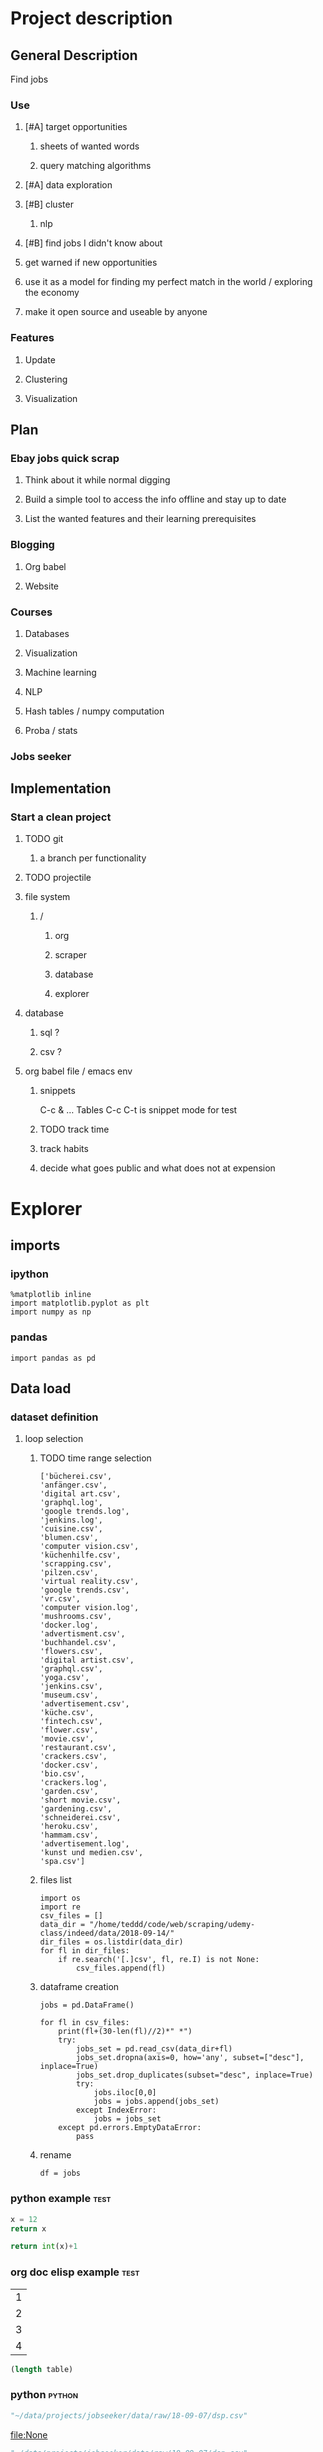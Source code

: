 * Project description
** General Description
Find jobs
*** Use
**** [#A] target opportunities
***** sheets of wanted words
***** query matching algorithms
**** [#A] data exploration
**** [#B] cluster
***** nlp
**** [#B] find jobs I didn't know about
**** get warned if new opportunities
**** use it as a model for finding my perfect match in the world / exploring the economy
**** make it open source and useable by anyone
*** Features
**** Update
**** Clustering
**** Visualization
** Plan
*** Ebay jobs quick scrap
**** Think about it while normal digging
**** Build a simple tool to access the info offline and stay up to date
**** List the wanted features and their learning prerequisites
*** Blogging
**** Org babel
**** Website
*** Courses
**** Databases
**** Visualization
**** Machine learning
**** NLP
**** Hash tables / numpy computation
**** Proba / stats
*** Jobs seeker
** Implementation
*** Start a clean project
**** TODO git
***** a branch per functionality
**** TODO projectile
**** file system
***** /
****** org
****** scraper
****** database
****** explorer
**** database
***** sql ?
***** csv ?
**** org babel file / emacs env
***** snippets
C-c & ...
Tables
C-c C-t is snippet mode for test
***** TODO track time
:LOGBOOK:
CLOCK: [2018-08-21 mar. 13:59]--[2018-08-21 mar. 14:08] =>  0:09
:END:
***** track habits
:LOGBOOK:
CLOCK: [2018-08-21 mar. 14:14]--[2018-08-21 mar. 15:29] =>  1:15
:END:
***** decide what goes public and what does not at expension
* Explorer
  :PROPERTIES:
  :header-args: :session explorer :results raw drawer
  :END:
** imports
*** ipython
#+BEGIN_SRC ipython
  %matplotlib inline
  import matplotlib.pyplot as plt
  import numpy as np
#+END_SRC

#+RESULTS:
:RESULTS:
# Out[1]:
:END:
*** pandas
#+BEGIN_SRC ipython
import pandas as pd    
#+END_SRC

#+RESULTS:
:RESULTS:
# Out[2]:
:END:

** Data load
*** dataset definition
**** loop selection
***** TODO time range selection

#+RESULTS:
:RESULTS:
# Out[6]:
#+BEGIN_EXAMPLE
  ['bücherei.csv',
  'anfänger.csv',
  'digital art.csv',
  'graphql.log',
  'google trends.log',
  'jenkins.log',
  'cuisine.csv',
  'blumen.csv',
  'computer vision.csv',
  'küchenhilfe.csv',
  'scrapping.csv',
  'pilzen.csv',
  'virtual reality.csv',
  'google trends.csv',
  'vr.csv',
  'computer vision.log',
  'mushrooms.csv',
  'docker.log',
  'advertisment.csv',
  'buchhandel.csv',
  'flowers.csv',
  'digital artist.csv',
  'graphql.csv',
  'yoga.csv',
  'jenkins.csv',
  'museum.csv',
  'advertisement.csv',
  'küche.csv',
  'fintech.csv',
  'flower.csv',
  'movie.csv',
  'restaurant.csv',
  'crackers.csv',
  'docker.csv',
  'bio.csv',
  'crackers.log',
  'garden.csv',
  'short movie.csv',
  'gardening.csv',
  'schneiderei.csv',
  'heroku.csv',
  'hammam.csv',
  'advertisement.log',
  'kunst und medien.csv',
  'spa.csv']
#+END_EXAMPLE
:END:
***** files list
#+BEGIN_SRC ipython
    import os
    import re
    csv_files = []
    data_dir = "/home/teddd/code/web/scraping/udemy-class/indeed/data/2018-09-14/"
    dir_files = os.listdir(data_dir)
    for fl in dir_files:
        if re.search('[.]csv', fl, re.I) is not None:
            csv_files.append(fl)
#+END_SRC

#+RESULTS:
:RESULTS:
# Out[3]:
:END:

***** dataframe creation
#+BEGIN_SRC ipython
    jobs = pd.DataFrame()

    for fl in csv_files:
        print(fl+(30-len(fl)//2)*" *")
        try:
            jobs_set = pd.read_csv(data_dir+fl)
            jobs_set.dropna(axis=0, how='any', subset=["desc"], inplace=True)
            jobs_set.drop_duplicates(subset="desc", inplace=True)            
            try:                                                             
                jobs.iloc[0,0]                                               
                jobs = jobs.append(jobs_set)                                 
            except IndexError:                                               
                jobs = jobs_set                                              
        except pd.errors.EmptyDataError:
            pass
#+END_SRC

#+RESULTS:
:RESULTS:
# Out[4]:
:END:

***** rename
#+BEGIN_SRC ipython
df = jobs
#+END_SRC

#+RESULTS:
:RESULTS:
# Out[5]:
:END:

*** python example                                                  :test:
#+NAME: firstblock
#+BEGIN_SRC python
    x = 12
    return x
#+END_SRC

#+BEGIN_SRC python :var x=firstblock
return int(x)+1
#+END_SRC

*** org doc elisp example                                           :test:
#+NAME: example-table
| 1 |
| 2 |
| 3 |
| 4 |

#+NAME: table-length
#+BEGIN_SRC emacs-lisp :var table=example-table
(length table)
#+END_SRC

*** python                                                            :python:
#+NAME: data-path
#+BEGIN_SRC python :results value file
"~/data/projects/jobseeker/data/raw/18-09-07/dsp.csv"
#+END_SRC

#+RESULTS[d5047aa3d26b44e4cd843798c5ad30431cd8fc49]: data-path
[[file:None]]

#+NAME: data-dsp
#+BEGIN_SRC python :results value file
"~/data/projects/jobseeker/data/raw/18-09-07/dsp.csv"
#+END_SRC

#+RESULTS[d5047aa3d26b44e4cd843798c5ad30431cd8fc49]: data-dsp
[[file:None]]

#+NAME: data-python
#+BEGIN_SRC python :results value file
"~/data/projects/jobseeker/data/raw/18-09-07/python.csv"
#+END_SRC

#+RESULTS[f247fbba660ab3bb4061ef0d92294fd713d146b4]: data-python
[[file:None]]

#+NAME: data-ds
#+BEGIN_SRC python :results value file
"~/data/projects/jobseeker/data/raw/18-09-07/data scientist.csv"
#+END_SRC

#+RESULTS[24df27fa52b775d0702292eb7c6a390d2bcd9717]: data-ds
[[file:None]]

#+NAME: data-se
#+BEGIN_SRC python :results value file
"~/data/projects/jobseeker/data/raw/18-09-07/software engineer.csv"
#+END_SRC

#+RESULTS[bd39a59c82b8b878b05fac0296a88e2e3182efd4]: data-se
[[file:None]]
** Manipulation
*** Pioneer
**** get data from path as org variable
#+BEGIN_SRC ipython :var data=data-path
    import pandas as pd
    df = pd.read_csv(data)
 #+END_SRC

**** infos about data
#+BEGIN_SRC ipython
    df.count()
#+END_SRC

**** show short data insight
***** raw pandas output
#+BEGIN_SRC ipython
df.head()
#+END_SRC

***** COMMENT in an org table                                         :slow:
#+BEGIN_SRC ipython :eval no
    head = df.head()
    [list(head)] + [None] + head.values.tolist()
#+END_SRC

**** browse offers
***** add custom function to pretyfy
#+BEGIN_SRC ipython
    from bs4 import BeautifulSoup

    def souper(html):
        soup = BeautifulSoup(html, 'html.parser')
        print(soup.get_text())


    def soupprint(df, begin, end):
        for i in range(begin, end):
            print(i, df.title.iloc[i])
            print("\n")
            print(df.company.iloc[i])
            print("\n")
            souper(df.desc.iloc[i])
            print("\n"*3)
            print("-"*100)
            print("\n"*3)

#+END_SRC

***** print it !
#+BEGIN_SRC ipython 
    soupprint(head,0,3)
#+END_SRC

*** quick stats
**** overview
***** head
#+BEGIN_SRC ipython
df.head()
#+END_SRC

#+RESULTS:
:RESULTS:
# Out[21]:
#+BEGIN_EXAMPLE
  Empty DataFrame
  Columns: [location, related, title, url, company, days_ago, contract, desc]
  Index: []
#+END_EXAMPLE
:END:

***** count
#+BEGIN_SRC ipython
len(df)
#+END_SRC

#+RESULTS:
:RESULTS:
# Out[10]:
: 3466
:END:

**** cleansing                                                  :clean:
***** duplicates
#+BEGIN_SRC ipython
    df.drop_duplicates(subset="desc", inplace=True)
#+END_SRC

#+RESULTS:
:RESULTS:
# Out[11]:
:END:

****** count
#+BEGIN_SRC ipython
df.title.count()
#+END_SRC

#+RESULTS:
:RESULTS:
# Out[12]:
: 3194
:END:

***** olders
****** map lambda
#+BEGIN_SRC ipython
df = df[df.days_ago.str.contains("30+").map(lambda x: not x)]
#+END_SRC

#+RESULTS:
:RESULTS:
# Out[26]:
:END:

****** ~
#+BEGIN_SRC ipython
df = ~df[df.days_ago.str.contains("30+")]
#+END_SRC

#+RESULTS:
:RESULTS:
# Out[16]:
:END:

****** ==False
#+BEGIN_SRC ipython
df = df[df.days_ago.str.contains("30+")==False]
#+END_SRC

#+RESULTS:
:RESULTS:
# Out[37]:
:END:

****** count
#+BEGIN_SRC ipython
len(df)
#+END_SRC

#+RESULTS:
:RESULTS:
# Out[38]:
: 1673
:END:
***** string numbers to integers
****** sol
#+BEGIN_SRC ipython
    df["days_ago"] = df.days_ago.apply(lambda x: int(x))
#+END_SRC

#+RESULTS:
:RESULTS:
# Out[39]:
:END:
****** test
#+BEGIN_SRC ipython
df.days_ago.iloc[12]
#+END_SRC

#+RESULTS:
:RESULTS:
# Out[37]:
: 3
:END:
***** drop erratic values
****** run 
#+BEGIN_SRC ipython
    df = df[df.days_ago.lt(30)]
#+END_SRC

#+RESULTS:
:RESULTS:
# Out[81]:
:END:
****** tests
#+BEGIN_SRC ipython
    df.days_ago.lt(30)
#+END_SRC

#+RESULTS:
:RESULTS:
# Out[80]:
#+BEGIN_EXAMPLE
  3      True
  12     True
  14     True
  15     True
  19     True
  23     True
  27     True
  28     True
  35     True
  38     True
  45     True
  48     True
  55     True
  57     True
  59     True
  62     True
  63     True
  64     True
  65     True
  66     True
  75     True
  79     True
  82     True
  87     True
  91     True
  92     True
  93     True
  94     True
  96     True
  100    True
  ...
  44     True
  46     True
  49     True
  54     True
  55     True
  65     True
  68     True
  69     True
  70     True
  74     True
  77     True
  82     True
  84     True
  87     True
  89     True
  90     True
  93     True
  95     True
  96     True
  97     True
  102    True
  105    True
  109    True
  115    True
  116    True
  119    True
  121    True
  124    True
  126    True
  2      True
  Name: days_ago, Length: 1625, dtype: bool
#+END_EXAMPLE
:END:

**** days ago
***** histogram
****** pd plot
#+BEGIN_SRC ipython
    df.days_ago.plot.hist()
#+END_SRC

#+RESULTS:
:RESULTS:
# Out[82]:
: <matplotlib.axes._subplots.AxesSubplot at 0x7f1136869c18>
[[file:./obipy-resources/TtBMu6.png]]
:END:
***** value count
#+BEGIN_SRC ipython
    df.days_ago.value_counts()
#+END_SRC

#+RESULTS:
:RESULTS:
# Out[41]:
#+BEGIN_EXAMPLE
  3     136
  1     125
  9     115
  2     109
  8      80
  7      74
  4      71
  10     70
  23     68
  11     68
  14     68
  24     57
  17     56
  16     55
  21     55
  18     52
  15     48
  22     47
  25     46
  28     40
  6      39
  29     38
  13     35
  12     28
  5      23
  27     20
  20     19
  19     16
  26     13
  46      1
  56      1
  Name: days_ago, dtype: int64
#+END_EXAMPLE
:END:
***** groupby
****** basic output
#+BEGIN_SRC ipython
    df.groupby(["days_ago"]).groups
#+END_SRC

#+RESULTS:
:RESULTS:
# Out[54]:
#+BEGIN_EXAMPLE
  {1: Int64Index([20, 25, 49, 136], dtype='int64'),
  2: Int64Index([2, 4, 10, 30, 71, 77, 116, 125, 139], dtype='int64'),
  3: Int64Index([27, 54, 73, 98, 106, 128], dtype='int64'),
  4: Int64Index([29, 32, 60, 97, 114, 119, 143], dtype='int64'),
  5: Int64Index([50, 135], dtype='int64'),
  6: Int64Index([129], dtype='int64'),
  7: Int64Index([127], dtype='int64'),
  8: Int64Index([104, 112, 113, 121, 138], dtype='int64'),
  9: Int64Index([142], dtype='int64'),
  10: Int64Index([3, 96], dtype='int64'),
  11: Int64Index([86, 132], dtype='int64'),
  12: Int64Index([109], dtype='int64'),
  13: Int64Index([31], dtype='int64'),
  14: Int64Index([22, 24, 95], dtype='int64'),
  16: Int64Index([47], dtype='int64'),
  17: Int64Index([6, 37, 41], dtype='int64'),
  18: Int64Index([80], dtype='int64'),
  20: Int64Index([79], dtype='int64'),
  21: Int64Index([55], dtype='int64'),
  22: Int64Index([1, 144], dtype='int64'),
  23: Int64Index([21, 52, 75, 110], dtype='int64'),
  24: Int64Index([66, 67], dtype='int64'),
  25: Int64Index([14], dtype='int64'),
  26: Int64Index([91], dtype='int64'),
  27: Int64Index([48], dtype='int64'),
  29: Int64Index([145], dtype='int64')}
#+END_EXAMPLE
:END:
****** loop print
#+BEGIN_SRC ipython
grouped = df.groupby("days_ago")

for name,group in grouped:
    print(name)
    print(group)
#+END_SRC

#+RESULTS:
:RESULTS:
# Out[52]:
:END:
****** documentation                                        :doc:
******* pandas doc
#+BEGIN_SRC ipython 
help(df.groupby(["days_ago"]))
#+END_SRC

#+RESULTS:
:RESULTS:
Help on DataFrameGroupBy in module pandas.core.groupby object:

class DataFrameGroupBy(NDFrameGroupBy)
 |  Class for grouping and aggregating relational data. See aggregate,
 |  transform, and apply functions on this object.
 |  
 |  It's easiest to use obj.groupby(...) to use GroupBy, but you can also do:
 |  
 |  ::
 |  
 |      grouped = groupby(obj, ...)
 |  
 |  Parameters
 |  ----------
 |  obj : pandas object
 |  axis : int, default 0
 |  level : int, default None
 |      Level of MultiIndex
 |  groupings : list of Grouping objects
 |      Most users should ignore this
 |  exclusions : array-like, optional
 |      List of columns to exclude
 |  name : string
 |      Most users should ignore this
 |  
 |  Notes
 |  -----
 |  After grouping, see aggregate, apply, and transform functions. Here are
 |  some other brief notes about usage. When grouping by multiple groups, the
 |  result index will be a MultiIndex (hierarchical) by default.
 |  
 |  Iteration produces (key, group) tuples, i.e. chunking the data by group. So
 |  you can write code like:
 |  
 |  ::
 |  
 |      grouped = obj.groupby(keys, axis=axis)
 |      for key, group in grouped:
 |          # do something with the data
 |  
 |  Function calls on GroupBy, if not specially implemented, "dispatch" to the
 |  grouped data. So if you group a DataFrame and wish to invoke the std()
 |  method on each group, you can simply do:
 |  
 |  ::
 |  
 |      df.groupby(mapper).std()
 |  
 |  rather than
 |  
 |  ::
 |  
 |      df.groupby(mapper).aggregate(np.std)
 |  
 |  You can pass arguments to these "wrapped" functions, too.
 |  
 |  See the online documentation for full exposition on these topics and much
 |  more
 |  
 |  Returns
 |  -------
 |  **Attributes**
 |  groups : dict
 |      {group name -> group labels}
 |  len(grouped) : int
 |      Number of groups
 |  
 |  Method resolution order:
 |      DataFrameGroupBy
 |      NDFrameGroupBy
 |      GroupBy
 |      _GroupBy
 |      pandas.core.base.PandasObject
 |      pandas.core.base.StringMixin
 |      pandas.core.accessor.DirNamesMixin
 |      pandas.core.base.SelectionMixin
 |      builtins.object
 |  
 |  Methods defined here:
 |  
 |  agg = aggregate(self, arg, *args, **kwargs)
 |  
 |  aggregate(self, arg, *args, **kwargs)
 |      Aggregate using callable, string, dict, or list of string/callables
 |      
 |      
 |      
 |      Parameters
 |      ----------
 |      func : callable, string, dictionary, or list of string/callables
 |          Function to use for aggregating the data. If a function, must either
 |          work when passed a DataFrame or when passed to DataFrame.apply. For
 |          a DataFrame, can pass a dict, if the keys are DataFrame column names.
 |      
 |          Accepted Combinations are:
 |      
 |          - string function name
 |          - function
 |          - list of functions
 |          - dict of column names -> functions (or list of functions)
 |      
 |      Notes
 |      -----
 |      Numpy functions mean/median/prod/sum/std/var are special cased so the
 |      default behavior is applying the function along axis=0
 |      (e.g., np.mean(arr_2d, axis=0)) as opposed to
 |      mimicking the default Numpy behavior (e.g., np.mean(arr_2d)).
 |      
 |      `agg` is an alias for `aggregate`. Use the alias.
 |      
 |      Returns
 |      -------
 |      aggregated : DataFrame
 |      
 |      Examples
 |      --------
 |      
 |      >>> df = pd.DataFrame({'A': [1, 1, 2, 2],
 |      ...                    'B': [1, 2, 3, 4],
 |      ...                    'C': np.random.randn(4)})
 |      
 |      >>> df
 |         A  B         C
 |      0  1  1  0.362838
 |      1  1  2  0.227877
 |      2  2  3  1.267767
 |      3  2  4 -0.562860
 |      
 |      The aggregation is for each column.
 |      
 |      >>> df.groupby('A').agg('min')
 |         B         C
 |      A
 |      1  1  0.227877
 |      2  3 -0.562860
 |      
 |      Multiple aggregations
 |      
 |      >>> df.groupby('A').agg(['min', 'max'])
 |          B             C
 |        min max       min       max
 |      A
 |      1   1   2  0.227877  0.362838
 |      2   3   4 -0.562860  1.267767
 |      
 |      Select a column for aggregation
 |      
 |      >>> df.groupby('A').B.agg(['min', 'max'])
 |         min  max
 |      A
 |      1    1    2
 |      2    3    4
 |      
 |      Different aggregations per column
 |      
 |      >>> df.groupby('A').agg({'B': ['min', 'max'], 'C': 'sum'})
 |          B             C
 |        min max       sum
 |      A
 |      1   1   2  0.590716
 |      2   3   4  0.704907
 |      
 |      See also
 |      --------
 |      pandas.DataFrame.groupby.apply
 |      pandas.DataFrame.groupby.transform
 |      pandas.DataFrame.aggregate
 |  
 |  boxplot = boxplot_frame_groupby(grouped, subplots=True, column=None, fontsize=None, rot=0, grid=True, ax=None, figsize=None, layout=None, **kwds)
 |      Make box plots from DataFrameGroupBy data.
 |      
 |      Parameters
 |      ----------
 |      grouped : Grouped DataFrame
 |      subplots :
 |          * ``False`` - no subplots will be used
 |          * ``True`` - create a subplot for each group
 |      column : column name or list of names, or vector
 |          Can be any valid input to groupby
 |      fontsize : int or string
 |      rot : label rotation angle
 |      grid : Setting this to True will show the grid
 |      ax : Matplotlib axis object, default None
 |      figsize : A tuple (width, height) in inches
 |      layout : tuple (optional)
 |          (rows, columns) for the layout of the plot
 |      kwds : other plotting keyword arguments to be passed to matplotlib boxplot
 |             function
 |      
 |      Returns
 |      -------
 |      dict of key/value = group key/DataFrame.boxplot return value
 |      or DataFrame.boxplot return value in case subplots=figures=False
 |      
 |      Examples
 |      --------
 |      >>> import pandas
 |      >>> import numpy as np
 |      >>> import itertools
 |      >>>
 |      >>> tuples = [t for t in itertools.product(range(1000), range(4))]
 |      >>> index = pandas.MultiIndex.from_tuples(tuples, names=['lvl0', 'lvl1'])
 |      >>> data = np.random.randn(len(index),4)
 |      >>> df = pandas.DataFrame(data, columns=list('ABCD'), index=index)
 |      >>>
 |      >>> grouped = df.groupby(level='lvl1')
 |      >>> boxplot_frame_groupby(grouped)
 |      >>>
 |      >>> grouped = df.unstack(level='lvl1').groupby(level=0, axis=1)
 |      >>> boxplot_frame_groupby(grouped, subplots=False)
 |  
 |  count(self)
 |      Compute count of group, excluding missing values
 |  
 |  nunique(self, dropna=True)
 |      Return DataFrame with number of distinct observations per group for
 |      each column.
 |      
 |      .. versionadded:: 0.20.0
 |      
 |      Parameters
 |      ----------
 |      dropna : boolean, default True
 |          Don't include NaN in the counts.
 |      
 |      Returns
 |      -------
 |      nunique: DataFrame
 |      
 |      Examples
 |      --------
 |      >>> df = pd.DataFrame({'id': ['spam', 'egg', 'egg', 'spam',
 |      ...                           'ham', 'ham'],
 |      ...                    'value1': [1, 5, 5, 2, 5, 5],
 |      ...                    'value2': list('abbaxy')})
 |      >>> df
 |           id  value1 value2
 |      0  spam       1      a
 |      1   egg       5      b
 |      2   egg       5      b
 |      3  spam       2      a
 |      4   ham       5      x
 |      5   ham       5      y
 |      
 |      >>> df.groupby('id').nunique()
 |          id  value1  value2
 |      id
 |      egg    1       1       1
 |      ham    1       1       2
 |      spam   1       2       1
 |      
 |      # check for rows with the same id but conflicting values
 |      >>> df.groupby('id').filter(lambda g: (g.nunique() > 1).any())
 |           id  value1 value2
 |      0  spam       1      a
 |      3  spam       2      a
 |      4   ham       5      x
 |      5   ham       5      y
 |  
 |  ----------------------------------------------------------------------
 |  Data descriptors defined here:
 |  
 |  all
 |      
 |      Return whether all elements are True over requested axis
 |      
 |      Parameters
 |      ----------
 |      axis : {index (0), columns (1)}
 |      skipna : boolean, default True
 |          Exclude NA/null values. If an entire row/column is NA, the result
 |          will be NA
 |      level : int or level name, default None
 |          If the axis is a MultiIndex (hierarchical), count along a
 |          particular level, collapsing into a Series
 |      bool_only : boolean, default None
 |          Include only boolean columns. If None, will attempt to use everything,
 |          then use only boolean data. Not implemented for Series.
 |      
 |      Returns
 |      -------
 |      all : Series or DataFrame (if level specified)
 |  
 |  any
 |      
 |      Return whether any element is True over requested axis
 |      
 |      Parameters
 |      ----------
 |      axis : {index (0), columns (1)}
 |      skipna : boolean, default True
 |          Exclude NA/null values. If an entire row/column is NA, the result
 |          will be NA
 |      level : int or level name, default None
 |          If the axis is a MultiIndex (hierarchical), count along a
 |          particular level, collapsing into a Series
 |      bool_only : boolean, default None
 |          Include only boolean columns. If None, will attempt to use everything,
 |          then use only boolean data. Not implemented for Series.
 |      
 |      Returns
 |      -------
 |      any : Series or DataFrame (if level specified)
 |  
 |  corr
 |      Compute pairwise correlation of columns, excluding NA/null values
 |      
 |      Parameters
 |      ----------
 |      method : {'pearson', 'kendall', 'spearman'}
 |          * pearson : standard correlation coefficient
 |          * kendall : Kendall Tau correlation coefficient
 |          * spearman : Spearman rank correlation
 |      min_periods : int, optional
 |          Minimum number of observations required per pair of columns
 |          to have a valid result. Currently only available for pearson
 |          and spearman correlation
 |      
 |      Returns
 |      -------
 |      y : DataFrame
 |  
 |  corrwith
 |      Compute pairwise correlation between rows or columns of two DataFrame
 |      objects.
 |      
 |      Parameters
 |      ----------
 |      other : DataFrame
 |      axis : {0 or 'index', 1 or 'columns'}, default 0
 |          0 or 'index' to compute column-wise, 1 or 'columns' for row-wise
 |      drop : boolean, default False
 |          Drop missing indices from result, default returns union of all
 |      
 |      Returns
 |      -------
 |      correls : Series
 |  
 |  cov
 |      Compute pairwise covariance of columns, excluding NA/null values
 |      
 |      Parameters
 |      ----------
 |      min_periods : int, optional
 |          Minimum number of observations required per pair of columns
 |          to have a valid result.
 |      
 |      Returns
 |      -------
 |      y : DataFrame
 |      
 |      Notes
 |      -----
 |      `y` contains the covariance matrix of the DataFrame's time series.
 |      The covariance is normalized by N-1 (unbiased estimator).
 |  
 |  diff
 |      1st discrete difference of object
 |      
 |      Parameters
 |      ----------
 |      periods : int, default 1
 |          Periods to shift for forming difference
 |      axis : {0 or 'index', 1 or 'columns'}, default 0
 |          Take difference over rows (0) or columns (1).
 |      
 |          .. versionadded: 0.16.1
 |      
 |      Returns
 |      -------
 |      diffed : DataFrame
 |  
 |  dtypes
 |      Return the dtypes in this object.
 |  
 |  fillna
 |      Fill NA/NaN values using the specified method
 |      
 |      Parameters
 |      ----------
 |      value : scalar, dict, Series, or DataFrame
 |          Value to use to fill holes (e.g. 0), alternately a
 |          dict/Series/DataFrame of values specifying which value to use for
 |          each index (for a Series) or column (for a DataFrame). (values not
 |          in the dict/Series/DataFrame will not be filled). This value cannot
 |          be a list.
 |      method : {'backfill', 'bfill', 'pad', 'ffill', None}, default None
 |          Method to use for filling holes in reindexed Series
 |          pad / ffill: propagate last valid observation forward to next valid
 |          backfill / bfill: use NEXT valid observation to fill gap
 |      axis : {0 or 'index', 1 or 'columns'}
 |      inplace : boolean, default False
 |          If True, fill in place. Note: this will modify any
 |          other views on this object, (e.g. a no-copy slice for a column in a
 |          DataFrame).
 |      limit : int, default None
 |          If method is specified, this is the maximum number of consecutive
 |          NaN values to forward/backward fill. In other words, if there is
 |          a gap with more than this number of consecutive NaNs, it will only
 |          be partially filled. If method is not specified, this is the
 |          maximum number of entries along the entire axis where NaNs will be
 |          filled. Must be greater than 0 if not None.
 |      downcast : dict, default is None
 |          a dict of item->dtype of what to downcast if possible,
 |          or the string 'infer' which will try to downcast to an appropriate
 |          equal type (e.g. float64 to int64 if possible)
 |      
 |      See Also
 |      --------
 |      reindex, asfreq
 |      
 |      Returns
 |      -------
 |      filled : DataFrame
 |      
 |      Examples
 |      --------
 |      >>> df = pd.DataFrame([[np.nan, 2, np.nan, 0],
 |      ...                    [3, 4, np.nan, 1],
 |      ...                    [np.nan, np.nan, np.nan, 5],
 |      ...                    [np.nan, 3, np.nan, 4]],
 |      ...                    columns=list('ABCD'))
 |      >>> df
 |           A    B   C  D
 |      0  NaN  2.0 NaN  0
 |      1  3.0  4.0 NaN  1
 |      2  NaN  NaN NaN  5
 |      3  NaN  3.0 NaN  4
 |      
 |      Replace all NaN elements with 0s.
 |      
 |      >>> df.fillna(0)
 |          A   B   C   D
 |      0   0.0 2.0 0.0 0
 |      1   3.0 4.0 0.0 1
 |      2   0.0 0.0 0.0 5
 |      3   0.0 3.0 0.0 4
 |      
 |      We can also propagate non-null values forward or backward.
 |      
 |      >>> df.fillna(method='ffill')
 |          A   B   C   D
 |      0   NaN 2.0 NaN 0
 |      1   3.0 4.0 NaN 1
 |      2   3.0 4.0 NaN 5
 |      3   3.0 3.0 NaN 4
 |      
 |      Replace all NaN elements in column 'A', 'B', 'C', and 'D', with 0, 1,
 |      2, and 3 respectively.
 |      
 |      >>> values = {'A': 0, 'B': 1, 'C': 2, 'D': 3}
 |      >>> df.fillna(value=values)
 |          A   B   C   D
 |      0   0.0 2.0 2.0 0
 |      1   3.0 4.0 2.0 1
 |      2   0.0 1.0 2.0 5
 |      3   0.0 3.0 2.0 4
 |      
 |      Only replace the first NaN element.
 |      
 |      >>> df.fillna(value=values, limit=1)
 |          A   B   C   D
 |      0   0.0 2.0 2.0 0
 |      1   3.0 4.0 NaN 1
 |      2   NaN 1.0 NaN 5
 |      3   NaN 3.0 NaN 4
 |  
 |  hist
 |      Draw histogram of the DataFrame's series using matplotlib / pylab.
 |      
 |      Parameters
 |      ----------
 |      data : DataFrame
 |      column : string or sequence
 |          If passed, will be used to limit data to a subset of columns
 |      by : object, optional
 |          If passed, then used to form histograms for separate groups
 |      grid : boolean, default True
 |          Whether to show axis grid lines
 |      xlabelsize : int, default None
 |          If specified changes the x-axis label size
 |      xrot : float, default None
 |          rotation of x axis labels
 |      ylabelsize : int, default None
 |          If specified changes the y-axis label size
 |      yrot : float, default None
 |          rotation of y axis labels
 |      ax : matplotlib axes object, default None
 |      sharex : boolean, default True if ax is None else False
 |          In case subplots=True, share x axis and set some x axis labels to
 |          invisible; defaults to True if ax is None otherwise False if an ax
 |          is passed in; Be aware, that passing in both an ax and sharex=True
 |          will alter all x axis labels for all subplots in a figure!
 |      sharey : boolean, default False
 |          In case subplots=True, share y axis and set some y axis labels to
 |          invisible
 |      figsize : tuple
 |          The size of the figure to create in inches by default
 |      layout : tuple, optional
 |          Tuple of (rows, columns) for the layout of the histograms
 |      bins : integer, default 10
 |          Number of histogram bins to be used
 |      kwds : other plotting keyword arguments
 |          To be passed to hist function
 |  
 |  idxmax
 |      Return index of first occurrence of maximum over requested axis.
 |      NA/null values are excluded.
 |      
 |      Parameters
 |      ----------
 |      axis : {0 or 'index', 1 or 'columns'}, default 0
 |          0 or 'index' for row-wise, 1 or 'columns' for column-wise
 |      skipna : boolean, default True
 |          Exclude NA/null values. If an entire row/column is NA, the result
 |          will be NA.
 |      
 |      Raises
 |      ------
 |      ValueError
 |          * If the row/column is empty
 |      
 |      Returns
 |      -------
 |      idxmax : Series
 |      
 |      Notes
 |      -----
 |      This method is the DataFrame version of ``ndarray.argmax``.
 |      
 |      See Also
 |      --------
 |      Series.idxmax
 |  
 |  idxmin
 |      Return index of first occurrence of minimum over requested axis.
 |      NA/null values are excluded.
 |      
 |      Parameters
 |      ----------
 |      axis : {0 or 'index', 1 or 'columns'}, default 0
 |          0 or 'index' for row-wise, 1 or 'columns' for column-wise
 |      skipna : boolean, default True
 |          Exclude NA/null values. If an entire row/column is NA, the result
 |          will be NA.
 |      
 |      Raises
 |      ------
 |      ValueError
 |          * If the row/column is empty
 |      
 |      Returns
 |      -------
 |      idxmin : Series
 |      
 |      Notes
 |      -----
 |      This method is the DataFrame version of ``ndarray.argmin``.
 |      
 |      See Also
 |      --------
 |      Series.idxmin
 |  
 |  mad
 |      
 |      Return the mean absolute deviation of the values for the requested axis
 |      
 |      Parameters
 |      ----------
 |      axis : {index (0), columns (1)}
 |      skipna : boolean, default True
 |          Exclude NA/null values when computing the result.
 |      level : int or level name, default None
 |          If the axis is a MultiIndex (hierarchical), count along a
 |          particular level, collapsing into a Series
 |      numeric_only : boolean, default None
 |          Include only float, int, boolean columns. If None, will attempt to use
 |          everything, then use only numeric data. Not implemented for Series.
 |      
 |      Returns
 |      -------
 |      mad : Series or DataFrame (if level specified)
 |  
 |  pct_change
 |      Percent change over given number of periods.
 |      
 |      Parameters
 |      ----------
 |      periods : int, default 1
 |          Periods to shift for forming percent change
 |      fill_method : str, default 'pad'
 |          How to handle NAs before computing percent changes
 |      limit : int, default None
 |          The number of consecutive NAs to fill before stopping
 |      freq : DateOffset, timedelta, or offset alias string, optional
 |          Increment to use from time series API (e.g. 'M' or BDay())
 |      
 |      Returns
 |      -------
 |      chg : NDFrame
 |      
 |      Notes
 |      -----
 |      
 |      By default, the percentage change is calculated along the stat
 |      axis: 0, or ``Index``, for ``DataFrame`` and 1, or ``minor`` for
 |      ``Panel``. You can change this with the ``axis`` keyword argument.
 |  
 |  quantile
 |      Return values at the given quantile over requested axis, a la
 |      numpy.percentile.
 |      
 |      Parameters
 |      ----------
 |      q : float or array-like, default 0.5 (50% quantile)
 |          0 <= q <= 1, the quantile(s) to compute
 |      axis : {0, 1, 'index', 'columns'} (default 0)
 |          0 or 'index' for row-wise, 1 or 'columns' for column-wise
 |      interpolation : {'linear', 'lower', 'higher', 'midpoint', 'nearest'}
 |          .. versionadded:: 0.18.0
 |      
 |          This optional parameter specifies the interpolation method to use,
 |          when the desired quantile lies between two data points `i` and `j`:
 |      
 |          * linear: `i + (j - i) * fraction`, where `fraction` is the
 |            fractional part of the index surrounded by `i` and `j`.
 |          * lower: `i`.
 |          * higher: `j`.
 |          * nearest: `i` or `j` whichever is nearest.
 |          * midpoint: (`i` + `j`) / 2.
 |      
 |      Returns
 |      -------
 |      quantiles : Series or DataFrame
 |      
 |          - If ``q`` is an array, a DataFrame will be returned where the
 |            index is ``q``, the columns are the columns of self, and the
 |            values are the quantiles.
 |          - If ``q`` is a float, a Series will be returned where the
 |            index is the columns of self and the values are the quantiles.
 |      
 |      Examples
 |      --------
 |      
 |      >>> df = DataFrame(np.array([[1, 1], [2, 10], [3, 100], [4, 100]]),
 |                         columns=['a', 'b'])
 |      >>> df.quantile(.1)
 |      a    1.3
 |      b    3.7
 |      dtype: float64
 |      >>> df.quantile([.1, .5])
 |             a     b
 |      0.1  1.3   3.7
 |      0.5  2.5  55.0
 |  
 |  rank
 |      Compute numerical data ranks (1 through n) along axis. Equal values are
 |      assigned a rank that is the average of the ranks of those values
 |      
 |      Parameters
 |      ----------
 |      axis : {0 or 'index', 1 or 'columns'}, default 0
 |          index to direct ranking
 |      method : {'average', 'min', 'max', 'first', 'dense'}
 |          * average: average rank of group
 |          * min: lowest rank in group
 |          * max: highest rank in group
 |          * first: ranks assigned in order they appear in the array
 |          * dense: like 'min', but rank always increases by 1 between groups
 |      numeric_only : boolean, default None
 |          Include only float, int, boolean data. Valid only for DataFrame or
 |          Panel objects
 |      na_option : {'keep', 'top', 'bottom'}
 |          * keep: leave NA values where they are
 |          * top: smallest rank if ascending
 |          * bottom: smallest rank if descending
 |      ascending : boolean, default True
 |          False for ranks by high (1) to low (N)
 |      pct : boolean, default False
 |          Computes percentage rank of data
 |      
 |      Returns
 |      -------
 |      ranks : same type as caller
 |  
 |  skew
 |      
 |      Return unbiased skew over requested axis
 |      Normalized by N-1
 |      
 |      Parameters
 |      ----------
 |      axis : {index (0), columns (1)}
 |      skipna : boolean, default True
 |          Exclude NA/null values when computing the result.
 |      level : int or level name, default None
 |          If the axis is a MultiIndex (hierarchical), count along a
 |          particular level, collapsing into a Series
 |      numeric_only : boolean, default None
 |          Include only float, int, boolean columns. If None, will attempt to use
 |          everything, then use only numeric data. Not implemented for Series.
 |      
 |      Returns
 |      -------
 |      skew : Series or DataFrame (if level specified)
 |  
 |  take
 |      Return the elements in the given *positional* indices along an axis.
 |      
 |      This means that we are not indexing according to actual values in
 |      the index attribute of the object. We are indexing according to the
 |      actual position of the element in the object.
 |      
 |      Parameters
 |      ----------
 |      indices : array-like
 |          An array of ints indicating which positions to take.
 |      axis : int, default 0
 |          The axis on which to select elements. "0" means that we are
 |          selecting rows, "1" means that we are selecting columns, etc.
 |      convert : bool, default True
 |          .. deprecated:: 0.21.0
 |             In the future, negative indices will always be converted.
 |      
 |          Whether to convert negative indices into positive ones.
 |          For example, ``-1`` would map to the ``len(axis) - 1``.
 |          The conversions are similar to the behavior of indexing a
 |          regular Python list.
 |      is_copy : bool, default True
 |          Whether to return a copy of the original object or not.
 |      
 |      Examples
 |      --------
 |      >>> df = pd.DataFrame([('falcon', 'bird',    389.0),
 |                             ('parrot', 'bird',     24.0),
 |                             ('lion',   'mammal',   80.5),
 |                             ('monkey', 'mammal', np.nan)],
 |                            columns=('name', 'class', 'max_speed'),
 |                            index=[0, 2, 3, 1])
 |      >>> df
 |           name   class  max_speed
 |      0  falcon    bird      389.0
 |      2  parrot    bird       24.0
 |      3    lion  mammal       80.5
 |      1  monkey  mammal        NaN
 |      
 |      Take elements at positions 0 and 3 along the axis 0 (default).
 |      
 |      Note how the actual indices selected (0 and 1) do not correspond to
 |      our selected indices 0 and 3. That's because we are selecting the 0th
 |      and 3rd rows, not rows whose indices equal 0 and 3.
 |      
 |      >>> df.take([0, 3])
 |      0  falcon    bird      389.0
 |      1  monkey  mammal        NaN
 |      
 |      Take elements at indices 1 and 2 along the axis 1 (column selection).
 |      
 |      >>> df.take([1, 2], axis=1)
 |          class  max_speed
 |      0    bird      389.0
 |      2    bird       24.0
 |      3  mammal       80.5
 |      1  mammal        NaN
 |      
 |      We may take elements using negative integers for positive indices,
 |      starting from the end of the object, just like with Python lists.
 |      
 |      >>> df.take([-1, -2])
 |           name   class  max_speed
 |      1  monkey  mammal        NaN
 |      3    lion  mammal       80.5
 |      
 |      Returns
 |      -------
 |      taken : type of caller
 |          An array-like containing the elements taken from the object.
 |      
 |      See Also
 |      --------
 |      numpy.ndarray.take
 |      numpy.take
 |  
 |  tshift
 |      Shift the time index, using the index's frequency if available.
 |      
 |      Parameters
 |      ----------
 |      periods : int
 |          Number of periods to move, can be positive or negative
 |      freq : DateOffset, timedelta, or time rule string, default None
 |          Increment to use from the tseries module or time rule (e.g. 'EOM')
 |      axis : int or basestring
 |          Corresponds to the axis that contains the Index
 |      
 |      Notes
 |      -----
 |      If freq is not specified then tries to use the freq or inferred_freq
 |      attributes of the index. If neither of those attributes exist, a
 |      ValueError is thrown
 |      
 |      Returns
 |      -------
 |      shifted : NDFrame
 |  
 |  ----------------------------------------------------------------------
 |  Methods inherited from NDFrameGroupBy:
 |  
 |  filter(self, func, dropna=True, *args, **kwargs)
 |      Return a copy of a DataFrame excluding elements from groups that
 |      do not satisfy the boolean criterion specified by func.
 |      
 |      Parameters
 |      ----------
 |      f : function
 |          Function to apply to each subframe. Should return True or False.
 |      dropna : Drop groups that do not pass the filter. True by default;
 |          if False, groups that evaluate False are filled with NaNs.
 |      
 |      Notes
 |      -----
 |      Each subframe is endowed the attribute 'name' in case you need to know
 |      which group you are working on.
 |      
 |      Examples
 |      --------
 |      >>> import pandas as pd
 |      >>> df = pd.DataFrame({'A' : ['foo', 'bar', 'foo', 'bar',
 |      ...                           'foo', 'bar'],
 |      ...                    'B' : [1, 2, 3, 4, 5, 6],
 |      ...                    'C' : [2.0, 5., 8., 1., 2., 9.]})
 |      >>> grouped = df.groupby('A')
 |      >>> grouped.filter(lambda x: x['B'].mean() > 3.)
 |           A  B    C
 |      1  bar  2  5.0
 |      3  bar  4  1.0
 |      5  bar  6  9.0
 |      
 |      Returns
 |      -------
 |      filtered : DataFrame
 |  
 |  transform(self, func, *args, **kwargs)
 |      Call function producing a like-indexed DataFrame on each group and
 |      return a DataFrame having the same indexes as the original object
 |      filled with the transformed values
 |      
 |      Parameters
 |      ----------
 |      f : function
 |          Function to apply to each group
 |      
 |      Notes
 |      -----
 |      Each group is endowed the attribute 'name' in case you need to know
 |      which group you are working on.
 |      
 |      The current implementation imposes three requirements on f:
 |      
 |      * f must return a value that either has the same shape as the input
 |        subframe or can be broadcast to the shape of the input subframe.
 |        For example, f returns a scalar it will be broadcast to have the
 |        same shape as the input subframe.
 |      * if this is a DataFrame, f must support application column-by-column
 |        in the subframe. If f also supports application to the entire subframe,
 |        then a fast path is used starting from the second chunk.
 |      * f must not mutate groups. Mutation is not supported and may
 |        produce unexpected results.
 |      
 |      Returns
 |      -------
 |      DataFrame
 |      
 |      See also
 |      --------
 |      aggregate, transform
 |      
 |      Examples
 |      --------
 |      
 |      # Same shape
 |      >>> df = pd.DataFrame({'A' : ['foo', 'bar', 'foo', 'bar',
 |      ...                           'foo', 'bar'],
 |      ...                    'B' : ['one', 'one', 'two', 'three',
 |      ...                          'two', 'two'],
 |      ...                    'C' : [1, 5, 5, 2, 5, 5],
 |      ...                    'D' : [2.0, 5., 8., 1., 2., 9.]})
 |      >>> grouped = df.groupby('A')
 |      >>> grouped.transform(lambda x: (x - x.mean()) / x.std())
 |                C         D
 |      0 -1.154701 -0.577350
 |      1  0.577350  0.000000
 |      2  0.577350  1.154701
 |      3 -1.154701 -1.000000
 |      4  0.577350 -0.577350
 |      5  0.577350  1.000000
 |      
 |      # Broadcastable
 |      >>> grouped.transform(lambda x: x.max() - x.min())
 |         C    D
 |      0  4  6.0
 |      1  3  8.0
 |      2  4  6.0
 |      3  3  8.0
 |      4  4  6.0
 |      5  3  8.0
 |  
 |  ----------------------------------------------------------------------
 |  Methods inherited from GroupBy:
 |  
 |  backfill(self, limit=None)
 |      Backward fill the values
 |      
 |      Parameters
 |      ----------
 |      limit : integer, optional
 |          limit of how many values to fill
 |      
 |      See Also
 |      --------
 |      Series.fillna
 |      DataFrame.fillna
 |      
 |      
 |      See also
 |      --------
 |      pandas.Series.groupby
 |      pandas.DataFrame.groupby
 |      pandas.Panel.groupby
 |  
 |  bfill = backfill(self, limit=None)
 |      Backward fill the values
 |      
 |      Parameters
 |      ----------
 |      limit : integer, optional
 |          limit of how many values to fill
 |      
 |      See Also
 |      --------
 |      Series.fillna
 |      DataFrame.fillna
 |      
 |      
 |      See also
 |      --------
 |      pandas.Series.groupby
 |      pandas.DataFrame.groupby
 |      pandas.Panel.groupby
 |  
 |  cumcount(self, ascending=True)
 |      Number each item in each group from 0 to the length of that group - 1.
 |      
 |      Essentially this is equivalent to
 |      
 |      >>> self.apply(lambda x: Series(np.arange(len(x)), x.index))
 |      
 |      Parameters
 |      ----------
 |      ascending : bool, default True
 |          If False, number in reverse, from length of group - 1 to 0.
 |      
 |      Examples
 |      --------
 |      
 |      >>> df = pd.DataFrame([['a'], ['a'], ['a'], ['b'], ['b'], ['a']],
 |      ...                   columns=['A'])
 |      >>> df
 |         A
 |      0  a
 |      1  a
 |      2  a
 |      3  b
 |      4  b
 |      5  a
 |      >>> df.groupby('A').cumcount()
 |      0    0
 |      1    1
 |      2    2
 |      3    0
 |      4    1
 |      5    3
 |      dtype: int64
 |      >>> df.groupby('A').cumcount(ascending=False)
 |      0    3
 |      1    2
 |      2    1
 |      3    1
 |      4    0
 |      5    0
 |      dtype: int64
 |      
 |      See also
 |      --------
 |      .ngroup : Number the groups themselves.
 |      
 |      
 |      See also
 |      --------
 |      pandas.Series.groupby
 |      pandas.DataFrame.groupby
 |      pandas.Panel.groupby
 |  
 |  cummax(self, axis=0, **kwargs)
 |      Cumulative max for each group
 |      
 |      See also
 |      --------
 |      pandas.Series.groupby
 |      pandas.DataFrame.groupby
 |      pandas.Panel.groupby
 |  
 |  cummin(self, axis=0, **kwargs)
 |      Cumulative min for each group
 |      
 |      See also
 |      --------
 |      pandas.Series.groupby
 |      pandas.DataFrame.groupby
 |      pandas.Panel.groupby
 |  
 |  cumprod(self, axis=0, *args, **kwargs)
 |      Cumulative product for each group
 |      
 |      See also
 |      --------
 |      pandas.Series.groupby
 |      pandas.DataFrame.groupby
 |      pandas.Panel.groupby
 |  
 |  cumsum(self, axis=0, *args, **kwargs)
 |      Cumulative sum for each group
 |      
 |      See also
 |      --------
 |      pandas.Series.groupby
 |      pandas.DataFrame.groupby
 |      pandas.Panel.groupby
 |  
 |  describe(self, **kwargs)
 |      Generates descriptive statistics that summarize the central tendency,
 |      dispersion and shape of a dataset's distribution, excluding
 |      ``NaN`` values.
 |      
 |      Analyzes both numeric and object series, as well
 |      as ``DataFrame`` column sets of mixed data types. The output
 |      will vary depending on what is provided. Refer to the notes
 |      below for more detail.
 |      
 |      Parameters
 |      ----------
 |      percentiles : list-like of numbers, optional
 |          The percentiles to include in the output. All should
 |          fall between 0 and 1. The default is
 |          ``[.25, .5, .75]``, which returns the 25th, 50th, and
 |          75th percentiles.
 |      include : 'all', list-like of dtypes or None (default), optional
 |          A white list of data types to include in the result. Ignored
 |          for ``Series``. Here are the options:
 |      
 |          - 'all' : All columns of the input will be included in the output.
 |          - A list-like of dtypes : Limits the results to the
 |            provided data types.
 |            To limit the result to numeric types submit
 |            ``numpy.number``. To limit it instead to object columns submit
 |            the ``numpy.object`` data type. Strings
 |            can also be used in the style of
 |            ``select_dtypes`` (e.g. ``df.describe(include=['O'])``). To
 |            select pandas categorical columns, use ``'category'``
 |          - None (default) : The result will include all numeric columns.
 |      exclude : list-like of dtypes or None (default), optional,
 |          A black list of data types to omit from the result. Ignored
 |          for ``Series``. Here are the options:
 |      
 |          - A list-like of dtypes : Excludes the provided data types
 |            from the result. To exclude numeric types submit
 |            ``numpy.number``. To exclude object columns submit the data
 |            type ``numpy.object``. Strings can also be used in the style of
 |            ``select_dtypes`` (e.g. ``df.describe(include=['O'])``). To
 |            exclude pandas categorical columns, use ``'category'``
 |          - None (default) : The result will exclude nothing.
 |      
 |      Returns
 |      -------
 |      summary:  Series/DataFrame of summary statistics
 |      
 |      Notes
 |      -----
 |      For numeric data, the result's index will include ``count``,
 |      ``mean``, ``std``, ``min``, ``max`` as well as lower, ``50`` and
 |      upper percentiles. By default the lower percentile is ``25`` and the
 |      upper percentile is ``75``. The ``50`` percentile is the
 |      same as the median.
 |      
 |      For object data (e.g. strings or timestamps), the result's index
 |      will include ``count``, ``unique``, ``top``, and ``freq``. The ``top``
 |      is the most common value. The ``freq`` is the most common value's
 |      frequency. Timestamps also include the ``first`` and ``last`` items.
 |      
 |      If multiple object values have the highest count, then the
 |      ``count`` and ``top`` results will be arbitrarily chosen from
 |      among those with the highest count.
 |      
 |      For mixed data types provided via a ``DataFrame``, the default is to
 |      return only an analysis of numeric columns. If the dataframe consists
 |      only of object and categorical data without any numeric columns, the
 |      default is to return an analysis of both the object and categorical
 |      columns. If ``include='all'`` is provided as an option, the result
 |      will include a union of attributes of each type.
 |      
 |      The `include` and `exclude` parameters can be used to limit
 |      which columns in a ``DataFrame`` are analyzed for the output.
 |      The parameters are ignored when analyzing a ``Series``.
 |      
 |      Examples
 |      --------
 |      Describing a numeric ``Series``.
 |      
 |      >>> s = pd.Series([1, 2, 3])
 |      >>> s.describe()
 |      count    3.0
 |      mean     2.0
 |      std      1.0
 |      min      1.0
 |      25%      1.5
 |      50%      2.0
 |      75%      2.5
 |      max      3.0
 |      
 |      Describing a categorical ``Series``.
 |      
 |      >>> s = pd.Series(['a', 'a', 'b', 'c'])
 |      >>> s.describe()
 |      count     4
 |      unique    3
 |      top       a
 |      freq      2
 |      dtype: object
 |      
 |      Describing a timestamp ``Series``.
 |      
 |      >>> s = pd.Series([
 |      ...   np.datetime64("2000-01-01"),
 |      ...   np.datetime64("2010-01-01"),
 |      ...   np.datetime64("2010-01-01")
 |      ... ])
 |      >>> s.describe()
 |      count                       3
 |      unique                      2
 |      top       2010-01-01 00:00:00
 |      freq                        2
 |      first     2000-01-01 00:00:00
 |      last      2010-01-01 00:00:00
 |      dtype: object
 |      
 |      Describing a ``DataFrame``. By default only numeric fields
 |      are returned.
 |      
 |      >>> df = pd.DataFrame({ 'object': ['a', 'b', 'c'],
 |      ...                     'numeric': [1, 2, 3],
 |      ...                     'categorical': pd.Categorical(['d','e','f'])
 |      ...                   })
 |      >>> df.describe()
 |             numeric
 |      count      3.0
 |      mean       2.0
 |      std        1.0
 |      min        1.0
 |      25%        1.5
 |      50%        2.0
 |      75%        2.5
 |      max        3.0
 |      
 |      Describing all columns of a ``DataFrame`` regardless of data type.
 |      
 |      >>> df.describe(include='all')
 |              categorical  numeric object
 |      count            3      3.0      3
 |      unique           3      NaN      3
 |      top              f      NaN      c
 |      freq             1      NaN      1
 |      mean           NaN      2.0    NaN
 |      std            NaN      1.0    NaN
 |      min            NaN      1.0    NaN
 |      25%            NaN      1.5    NaN
 |      50%            NaN      2.0    NaN
 |      75%            NaN      2.5    NaN
 |      max            NaN      3.0    NaN
 |      
 |      Describing a column from a ``DataFrame`` by accessing it as
 |      an attribute.
 |      
 |      >>> df.numeric.describe()
 |      count    3.0
 |      mean     2.0
 |      std      1.0
 |      min      1.0
 |      25%      1.5
 |      50%      2.0
 |      75%      2.5
 |      max      3.0
 |      Name: numeric, dtype: float64
 |      
 |      Including only numeric columns in a ``DataFrame`` description.
 |      
 |      >>> df.describe(include=[np.number])
 |             numeric
 |      count      3.0
 |      mean       2.0
 |      std        1.0
 |      min        1.0
 |      25%        1.5
 |      50%        2.0
 |      75%        2.5
 |      max        3.0
 |      
 |      Including only string columns in a ``DataFrame`` description.
 |      
 |      >>> df.describe(include=[np.object])
 |             object
 |      count       3
 |      unique      3
 |      top         c
 |      freq        1
 |      
 |      Including only categorical columns from a ``DataFrame`` description.
 |      
 |      >>> df.describe(include=['category'])
 |             categorical
 |      count            3
 |      unique           3
 |      top              f
 |      freq             1
 |      
 |      Excluding numeric columns from a ``DataFrame`` description.
 |      
 |      >>> df.describe(exclude=[np.number])
 |             categorical object
 |      count            3      3
 |      unique           3      3
 |      top              f      c
 |      freq             1      1
 |      
 |      Excluding object columns from a ``DataFrame`` description.
 |      
 |      >>> df.describe(exclude=[np.object])
 |              categorical  numeric
 |      count            3      3.0
 |      unique           3      NaN
 |      top              f      NaN
 |      freq             1      NaN
 |      mean           NaN      2.0
 |      std            NaN      1.0
 |      min            NaN      1.0
 |      25%            NaN      1.5
 |      50%            NaN      2.0
 |      75%            NaN      2.5
 |      max            NaN      3.0
 |      
 |      See Also
 |      --------
 |      DataFrame.count
 |      DataFrame.max
 |      DataFrame.min
 |      DataFrame.mean
 |      DataFrame.std
 |      DataFrame.select_dtypes
 |  
 |  expanding(self, *args, **kwargs)
 |      Return an expanding grouper, providing expanding
 |      functionaility per group
 |      
 |      
 |      
 |      See also
 |      --------
 |      pandas.Series.groupby
 |      pandas.DataFrame.groupby
 |      pandas.Panel.groupby
 |  
 |  ffill = pad(self, limit=None)
 |      Forward fill the values
 |      
 |      Parameters
 |      ----------
 |      limit : integer, optional
 |          limit of how many values to fill
 |      
 |      See Also
 |      --------
 |      Series.fillna
 |      DataFrame.fillna
 |      
 |      
 |      See also
 |      --------
 |      pandas.Series.groupby
 |      pandas.DataFrame.groupby
 |      pandas.Panel.groupby
 |  
 |  first(self, **kwargs)
 |      Compute first of group values
 |      
 |      See also
 |      --------
 |      pandas.Series.groupby
 |      pandas.DataFrame.groupby
 |      pandas.Panel.groupby
 |  
 |  head(self, n=5)
 |      Returns first n rows of each group.
 |      
 |      Essentially equivalent to ``.apply(lambda x: x.head(n))``,
 |      except ignores as_index flag.
 |      
 |      Examples
 |      --------
 |      
 |      >>> df = DataFrame([[1, 2], [1, 4], [5, 6]],
 |                         columns=['A', 'B'])
 |      >>> df.groupby('A', as_index=False).head(1)
 |         A  B
 |      0  1  2
 |      2  5  6
 |      >>> df.groupby('A').head(1)
 |         A  B
 |      0  1  2
 |      2  5  6
 |      
 |      
 |      See also
 |      --------
 |      pandas.Series.groupby
 |      pandas.DataFrame.groupby
 |      pandas.Panel.groupby
 |  
 |  last(self, **kwargs)
 |      Compute last of group values
 |      
 |      See also
 |      --------
 |      pandas.Series.groupby
 |      pandas.DataFrame.groupby
 |      pandas.Panel.groupby
 |  
 |  max(self, **kwargs)
 |      Compute max of group values
 |      
 |      See also
 |      --------
 |      pandas.Series.groupby
 |      pandas.DataFrame.groupby
 |      pandas.Panel.groupby
 |  
 |  mean(self, *args, **kwargs)
 |      Compute mean of groups, excluding missing values
 |      
 |      For multiple groupings, the result index will be a MultiIndex
 |      
 |      
 |      See also
 |      --------
 |      pandas.Series.groupby
 |      pandas.DataFrame.groupby
 |      pandas.Panel.groupby
 |  
 |  median(self, **kwargs)
 |      Compute median of groups, excluding missing values
 |      
 |      For multiple groupings, the result index will be a MultiIndex
 |      
 |      
 |      See also
 |      --------
 |      pandas.Series.groupby
 |      pandas.DataFrame.groupby
 |      pandas.Panel.groupby
 |  
 |  min(self, **kwargs)
 |      Compute min of group values
 |      
 |      See also
 |      --------
 |      pandas.Series.groupby
 |      pandas.DataFrame.groupby
 |      pandas.Panel.groupby
 |  
 |  ngroup(self, ascending=True)
 |      Number each group from 0 to the number of groups - 1.
 |      
 |      This is the enumerative complement of cumcount.  Note that the
 |      numbers given to the groups match the order in which the groups
 |      would be seen when iterating over the groupby object, not the
 |      order they are first observed.
 |      
 |      .. versionadded:: 0.20.2
 |      
 |      Parameters
 |      ----------
 |      ascending : bool, default True
 |          If False, number in reverse, from number of group - 1 to 0.
 |      
 |      Examples
 |      --------
 |      
 |      >>> df = pd.DataFrame({"A": list("aaabba")})
 |      >>> df
 |         A
 |      0  a
 |      1  a
 |      2  a
 |      3  b
 |      4  b
 |      5  a
 |      >>> df.groupby('A').ngroup()
 |      0    0
 |      1    0
 |      2    0
 |      3    1
 |      4    1
 |      5    0
 |      dtype: int64
 |      >>> df.groupby('A').ngroup(ascending=False)
 |      0    1
 |      1    1
 |      2    1
 |      3    0
 |      4    0
 |      5    1
 |      dtype: int64
 |      >>> df.groupby(["A", [1,1,2,3,2,1]]).ngroup()
 |      0    0
 |      1    0
 |      2    1
 |      3    3
 |      4    2
 |      5    0
 |      dtype: int64
 |      
 |      See also
 |      --------
 |      .cumcount : Number the rows in each group.
 |      
 |      
 |      
 |      See also
 |      --------
 |      pandas.Series.groupby
 |      pandas.DataFrame.groupby
 |      pandas.Panel.groupby
 |  
 |  nth(self, n, dropna=None)
 |      Take the nth row from each group if n is an int, or a subset of rows
 |      if n is a list of ints.
 |      
 |      If dropna, will take the nth non-null row, dropna is either
 |      Truthy (if a Series) or 'all', 'any' (if a DataFrame);
 |      this is equivalent to calling dropna(how=dropna) before the
 |      groupby.
 |      
 |      Parameters
 |      ----------
 |      n : int or list of ints
 |          a single nth value for the row or a list of nth values
 |      dropna : None or str, optional
 |          apply the specified dropna operation before counting which row is
 |          the nth row. Needs to be None, 'any' or 'all'
 |      
 |      Examples
 |      --------
 |      
 |      >>> df = pd.DataFrame({'A': [1, 1, 2, 1, 2],
 |      ...                    'B': [np.nan, 2, 3, 4, 5]}, columns=['A', 'B'])
 |      >>> g = df.groupby('A')
 |      >>> g.nth(0)
 |           B
 |      A
 |      1  NaN
 |      2  3.0
 |      >>> g.nth(1)
 |           B
 |      A
 |      1  2.0
 |      2  5.0
 |      >>> g.nth(-1)
 |           B
 |      A
 |      1  4.0
 |      2  5.0
 |      >>> g.nth([0, 1])
 |           B
 |      A
 |      1  NaN
 |      1  2.0
 |      2  3.0
 |      2  5.0
 |      
 |      Specifying ``dropna`` allows count ignoring NaN
 |      
 |      >>> g.nth(0, dropna='any')
 |           B
 |      A
 |      1  2.0
 |      2  3.0
 |      
 |      NaNs denote group exhausted when using dropna
 |      
 |      >>> g.nth(3, dropna='any')
 |          B
 |      A
 |      1 NaN
 |      2 NaN
 |      
 |      Specifying ``as_index=False`` in ``groupby`` keeps the original index.
 |      
 |      >>> df.groupby('A', as_index=False).nth(1)
 |         A    B
 |      1  1  2.0
 |      4  2  5.0
 |      
 |      
 |      See also
 |      --------
 |      pandas.Series.groupby
 |      pandas.DataFrame.groupby
 |      pandas.Panel.groupby
 |  
 |  ohlc(self)
 |      Compute sum of values, excluding missing values
 |      For multiple groupings, the result index will be a MultiIndex
 |      
 |      
 |      See also
 |      --------
 |      pandas.Series.groupby
 |      pandas.DataFrame.groupby
 |      pandas.Panel.groupby
 |  
 |  pad(self, limit=None)
 |      Forward fill the values
 |      
 |      Parameters
 |      ----------
 |      limit : integer, optional
 |          limit of how many values to fill
 |      
 |      See Also
 |      --------
 |      Series.fillna
 |      DataFrame.fillna
 |      
 |      
 |      See also
 |      --------
 |      pandas.Series.groupby
 |      pandas.DataFrame.groupby
 |      pandas.Panel.groupby
 |  
 |  pipe(self, func, *args, **kwargs)
 |      Apply a function with arguments to this GroupBy object,
 |      
 |      .. versionadded:: 0.21.0
 |      
 |      Parameters
 |      ----------
 |      func : callable or tuple of (callable, string)
 |          Function to apply to this GroupBy object or, alternatively, a
 |          ``(callable, data_keyword)`` tuple where ``data_keyword`` is a
 |          string indicating the keyword of ``callable`` that expects the
 |          GroupBy object.
 |      args : iterable, optional
 |             positional arguments passed into ``func``.
 |      kwargs : dict, optional
 |               a dictionary of keyword arguments passed into ``func``.
 |      
 |      Returns
 |      -------
 |      object : the return type of ``func``.
 |      
 |      Notes
 |      -----
 |      Use ``.pipe`` when chaining together functions that expect
 |      Series, DataFrames or GroupBy objects. Instead of writing
 |      
 |      >>> f(g(h(df.groupby('group')), arg1=a), arg2=b, arg3=c)
 |      
 |      You can write
 |      
 |      >>> (df
 |      ...    .groupby('group')
 |      ...    .pipe(f, arg1)
 |      ...    .pipe(g, arg2)
 |      ...    .pipe(h, arg3))
 |      
 |      See more `here
 |      <http://pandas.pydata.org/pandas-docs/stable/groupby.html#pipe>`_
 |      
 |      See Also
 |      --------
 |      pandas.Series.pipe : Apply a function with arguments to a series
 |      pandas.DataFrame.pipe: Apply a function with arguments to a dataframe
 |      apply : Apply function to each group instead of to the
 |          full GroupBy object.
 |  
 |  prod(self, **kwargs)
 |      Compute prod of group values
 |      
 |      See also
 |      --------
 |      pandas.Series.groupby
 |      pandas.DataFrame.groupby
 |      pandas.Panel.groupby
 |  
 |  resample(self, rule, *args, **kwargs)
 |      Provide resampling when using a TimeGrouper
 |      Return a new grouper with our resampler appended
 |      
 |      
 |      See also
 |      --------
 |      pandas.Series.groupby
 |      pandas.DataFrame.groupby
 |      pandas.Panel.groupby
 |  
 |  rolling(self, *args, **kwargs)
 |      Return a rolling grouper, providing rolling
 |      functionaility per group
 |      
 |      
 |      
 |      See also
 |      --------
 |      pandas.Series.groupby
 |      pandas.DataFrame.groupby
 |      pandas.Panel.groupby
 |  
 |  sem(self, ddof=1)
 |      Compute standard error of the mean of groups, excluding missing values
 |      
 |      For multiple groupings, the result index will be a MultiIndex
 |      
 |      Parameters
 |      ----------
 |      ddof : integer, default 1
 |          degrees of freedom
 |      
 |      
 |      See also
 |      --------
 |      pandas.Series.groupby
 |      pandas.DataFrame.groupby
 |      pandas.Panel.groupby
 |  
 |  shift(self, periods=1, freq=None, axis=0)
 |      Shift each group by periods observations
 |      
 |      Parameters
 |      ----------
 |      periods : integer, default 1
 |          number of periods to shift
 |      freq : frequency string
 |      axis : axis to shift, default 0
 |      
 |      
 |      See also
 |      --------
 |      pandas.Series.groupby
 |      pandas.DataFrame.groupby
 |      pandas.Panel.groupby
 |  
 |  size(self)
 |      Compute group sizes
 |      
 |      See also
 |      --------
 |      pandas.Series.groupby
 |      pandas.DataFrame.groupby
 |      pandas.Panel.groupby
 |  
 |  std(self, ddof=1, *args, **kwargs)
 |      Compute standard deviation of groups, excluding missing values
 |      
 |      For multiple groupings, the result index will be a MultiIndex
 |      
 |      Parameters
 |      ----------
 |      ddof : integer, default 1
 |          degrees of freedom
 |      
 |      
 |      See also
 |      --------
 |      pandas.Series.groupby
 |      pandas.DataFrame.groupby
 |      pandas.Panel.groupby
 |  
 |  sum(self, **kwargs)
 |      Compute sum of group values
 |      
 |      See also
 |      --------
 |      pandas.Series.groupby
 |      pandas.DataFrame.groupby
 |      pandas.Panel.groupby
 |  
 |  tail(self, n=5)
 |      Returns last n rows of each group
 |      
 |      Essentially equivalent to ``.apply(lambda x: x.tail(n))``,
 |      except ignores as_index flag.
 |      
 |      Examples
 |      --------
 |      
 |      >>> df = DataFrame([['a', 1], ['a', 2], ['b', 1], ['b', 2]],
 |                         columns=['A', 'B'])
 |      >>> df.groupby('A').tail(1)
 |         A  B
 |      1  a  2
 |      3  b  2
 |      >>> df.groupby('A').head(1)
 |         A  B
 |      0  a  1
 |      2  b  1
 |      
 |      
 |      See also
 |      --------
 |      pandas.Series.groupby
 |      pandas.DataFrame.groupby
 |      pandas.Panel.groupby
 |  
 |  var(self, ddof=1, *args, **kwargs)
 |      Compute variance of groups, excluding missing values
 |      
 |      For multiple groupings, the result index will be a MultiIndex
 |      
 |      Parameters
 |      ----------
 |      ddof : integer, default 1
 |          degrees of freedom
 |      
 |      
 |      See also
 |      --------
 |      pandas.Series.groupby
 |      pandas.DataFrame.groupby
 |      pandas.Panel.groupby
 |  
 |  ----------------------------------------------------------------------
 |  Methods inherited from _GroupBy:
 |  
 |  __getattr__(self, attr)
 |  
 |  __init__(self, obj, keys=None, axis=0, level=None, grouper=None, exclusions=None, selection=None, as_index=True, sort=True, group_keys=True, squeeze=False, **kwargs)
 |      Initialize self.  See help(type(self)) for accurate signature.
 |  
 |  __iter__(self)
 |      Groupby iterator
 |      
 |      Returns
 |      -------
 |      Generator yielding sequence of (name, subsetted object)
 |      for each group
 |  
 |  __len__(self)
 |  
 |  __unicode__(self)
 |      Return a string representation for a particular object.
 |      
 |      Invoked by unicode(obj) in py2 only. Yields a Unicode String in both
 |      py2/py3.
 |  
 |  apply(self, func, *args, **kwargs)
 |      Apply function ``func``  group-wise and combine the results together.
 |      
 |      The function passed to ``apply`` must take a dataframe as its first
 |      argument and return a dataframe, a series or a scalar. ``apply`` will
 |      then take care of combining the results back together into a single
 |      dataframe or series. ``apply`` is therefore a highly flexible
 |      grouping method.
 |      
 |      While ``apply`` is a very flexible method, its downside is that
 |      using it can be quite a bit slower than using more specific methods.
 |      Pandas offers a wide range of method that will be much faster
 |      than using ``apply`` for their specific purposes, so try to use them
 |      before reaching for ``apply``.
 |      
 |      Parameters
 |      ----------
 |      func : function
 |          A callable that takes a dataframe as its first argument, and
 |          returns a dataframe, a series or a scalar. In addition the
 |          callable may take positional and keyword arguments
 |      args, kwargs : tuple and dict
 |          Optional positional and keyword arguments to pass to ``func``
 |      
 |      Returns
 |      -------
 |      applied : Series or DataFrame
 |      
 |      Notes
 |      -----
 |      In the current implementation ``apply`` calls func twice on the
 |      first group to decide whether it can take a fast or slow code
 |      path. This can lead to unexpected behavior if func has
 |      side-effects, as they will take effect twice for the first
 |      group.
 |      
 |      Examples
 |      --------
 |      
 |      >>> df = pd.DataFrame({'A': 'a a b'.split(), 'B': [1,2,3], 'C': [4,6, 5]})
 |      >>> g = df.groupby('A')
 |      
 |      From ``df`` above we can see that ``g`` has two groups, ``a``, ``b``.
 |      Calling ``apply`` in various ways, we can get different grouping results:
 |      
 |      Example 1: below the function passed to ``apply`` takes a dataframe as
 |      its argument and returns a dataframe. ``apply`` combines the result for
 |      each group together into a new dataframe:
 |      
 |      >>> g.apply(lambda x: x / x.sum())
 |                B    C
 |      0  0.333333  0.4
 |      1  0.666667  0.6
 |      2  1.000000  1.0
 |      
 |      Example 2: The function passed to ``apply`` takes a dataframe as
 |      its argument and returns a series.  ``apply`` combines the result for
 |      each group together into a new dataframe:
 |      
 |      >>> g.apply(lambda x: x.max() - x.min())
 |         B  C
 |      A
 |      a  1  2
 |      b  0  0
 |      
 |      Example 3: The function passed to ``apply`` takes a dataframe as
 |      its argument and returns a scalar. ``apply`` combines the result for
 |      each group together into a series, including setting the index as
 |      appropriate:
 |      
 |      >>> g.apply(lambda x: x.C.max() - x.B.min())
 |      A
 |      a    5
 |      b    2
 |      dtype: int64
 |      
 |      
 |      See also
 |      --------
 |      pipe : Apply function to the full GroupBy object instead of to each
 |          group.
 |      aggregate, transform
 |  
 |  get_group(self, name, obj=None)
 |      Constructs NDFrame from group with provided name
 |      
 |      Parameters
 |      ----------
 |      name : object
 |          the name of the group to get as a DataFrame
 |      obj : NDFrame, default None
 |          the NDFrame to take the DataFrame out of.  If
 |          it is None, the object groupby was called on will
 |          be used
 |      
 |      Returns
 |      -------
 |      group : type of obj
 |  
 |  ----------------------------------------------------------------------
 |  Data descriptors inherited from _GroupBy:
 |  
 |  groups
 |      dict {group name -> group labels}
 |  
 |  indices
 |      dict {group name -> group indices}
 |  
 |  ngroups
 |  
 |  plot
 |      Class implementing the .plot attribute for groupby objects
 |  
 |  ----------------------------------------------------------------------
 |  Methods inherited from pandas.core.base.PandasObject:
 |  
 |  __sizeof__(self)
 |      Generates the total memory usage for a object that returns
 |      either a value or Series of values
 |  
 |  ----------------------------------------------------------------------
 |  Methods inherited from pandas.core.base.StringMixin:
 |  
 |  __bytes__(self)
 |      Return a string representation for a particular object.
 |      
 |      Invoked by bytes(obj) in py3 only.
 |      Yields a bytestring in both py2/py3.
 |  
 |  __repr__(self)
 |      Return a string representation for a particular object.
 |      
 |      Yields Bytestring in Py2, Unicode String in py3.
 |  
 |  __str__(self)
 |      Return a string representation for a particular Object
 |      
 |      Invoked by str(df) in both py2/py3.
 |      Yields Bytestring in Py2, Unicode String in py3.
 |  
 |  ----------------------------------------------------------------------
 |  Data descriptors inherited from pandas.core.base.StringMixin:
 |  
 |  __dict__
 |      dictionary for instance variables (if defined)
 |  
 |  __weakref__
 |      list of weak references to the object (if defined)
 |  
 |  ----------------------------------------------------------------------
 |  Methods inherited from pandas.core.accessor.DirNamesMixin:
 |  
 |  __dir__(self)
 |      Provide method name lookup and completion
 |      Only provide 'public' methods
 |  
 |  ----------------------------------------------------------------------
 |  Methods inherited from pandas.core.base.SelectionMixin:
 |  
 |  __getitem__(self, key)
 |  
 |  ----------------------------------------------------------------------
 |  Data descriptors inherited from pandas.core.base.SelectionMixin:
 |  
 |  ndim

:END:
******* tutorial
https://www.tutorialspoint.com/python_pandas/python_pandas_groupby.htm
****** use
#+BEGIN_SRC ipython
    grouped = df.groupby(["days_ago"])
    grouped.title.count().sort_values(ascending=False)
#+END_SRC

#+RESULTS:
:RESULTS:
# Out[70]:
#+BEGIN_EXAMPLE
  days_ago
  2     9
  4     7
  3     6
  8     5
  1     4
  23    4
  17    3
  14    3
  10    2
  24    2
  22    2
  5     2
  11    2
  6     1
  7     1
  9     1
  29    1
  12    1
  27    1
  16    1
  18    1
  20    1
  21    1
  25    1
  26    1
  13    1
  Name: title, dtype: int64
#+END_EXAMPLE
:END:
**** companies
***** groupby
****** define group
#+BEGIN_SRC ipython
comp_group = df.groupby(["company"])
#+END_SRC

#+RESULTS:
:RESULTS:
# Out[38]:
:END:

****** print groups
#+BEGIN_SRC ipython
    comp_group.groups
#+END_SRC

#+RESULTS:
:RESULTS:
# Out[39]:
#+BEGIN_EXAMPLE
  {'All My Homes': Int64Index([104], dtype='int64'),
  'Ares Tech GmbH': Int64Index([80], dtype='int64'),
  'Arweave': Int64Index([113], dtype='int64'),
  'Asana Rebel': Int64Index([47], dtype='int64'),
  'Atfarm': Int64Index([22], dtype='int64'),
  'Atos': Int64Index([14], dtype='int64'),
  'Avabis GmbH': Int64Index([135], dtype='int64'),
  'BankenScore.de': Int64Index([132], dtype='int64'),
  'BigchainDB': Int64Index([143], dtype='int64'),
  'Bosch Software Innovations': Int64Index([139], dtype='int64'),
  'CGI': Int64Index([121], dtype='int64'),
  'Carmeq GmbH': Int64Index([2, 4, 10, 125], dtype='int64'),
  'Conrad Electronic': Int64Index([50], dtype='int64'),
  'Detecon': Int64Index([60], dtype='int64'),
  'Deutsche Telekom AG, VTI': Int64Index([79], dtype='int64'),
  'Door2Door': Int64Index([30], dtype='int64'),
  'Fraunhofer-Institut für Nachrichtentechnik, Heinrich-Hertz-Institut': Int64Index([144], dtype='int64'),
  'Freie Universität': Int64Index([119], dtype='int64'),
  'GIM - Gesellschaft für Innovative Marktforschung mbH': Int64Index([71], dtype='int64'),
  'Get It Done': Int64Index([106], dtype='int64'),
  'Goldland Media GmbH': Int64Index([116], dtype='int64'),
  'Hays': Int64Index([20], dtype='int64'),
  'HelloFresh': Int64Index([109], dtype='int64'),
  'JLink connecting experts GmbH': Int64Index([29], dtype='int64'),
  'Joblift GmbH': Int64Index([73], dtype='int64'),
  'KLEO Connect': Int64Index([95], dtype='int64'),
  'Klarna': Int64Index([145], dtype='int64'),
  'Lesara GmbH': Int64Index([41], dtype='int64'),
  'Menzel IT GmbH': Int64Index([112], dtype='int64'),
  'Modis GmbH': Int64Index([24, 37], dtype='int64'),
  'NVIDIA': Int64Index([142], dtype='int64'),
  'Novate IT Ltd': Int64Index([27], dtype='int64'),
  'Planet Expat': Int64Index([97], dtype='int64'),
  'Project A Ventures': Int64Index([32, 49, 86], dtype='int64'),
  'Publicis Pixelpark': Int64Index([77], dtype='int64'),
  'Qtixx GmbH': Int64Index([1], dtype='int64'),
  'Rakuten Deutschland GmbH': Int64Index([129], dtype='int64'),
  'Relayr': Int64Index([128], dtype='int64'),
  'ResearchGate GmbH': Int64Index([31], dtype='int64'),
  'Retresco': Int64Index([114], dtype='int64'),
  'Scout24': Int64Index([75], dtype='int64'),
  'Sixt GmbH & Co. Autovermietung KG': Int64Index([6], dtype='int64'),
  'Sparkassen-Finanzportal GmbH': Int64Index([52], dtype='int64'),
  'Sparks42': Int64Index([48], dtype='int64'),
  'Technische Universität Berlin': Int64Index([138], dtype='int64'),
  'Tillhub Gmbh': Int64Index([98], dtype='int64'),
  'Twilio': Int64Index([21], dtype='int64'),
  'Two Visions Consulting OHG': Int64Index([67], dtype='int64'),
  'TÜV Rheinland Group': Int64Index([55], dtype='int64'),
  'Upvest': Int64Index([96], dtype='int64'),
  'Volkswagen AG': Int64Index([127], dtype='int64'),
  'YEAY GmbH': Int64Index([66], dtype='int64'),
  'car2go Group GmbH': Int64Index([110], dtype='int64'),
  'eBay Inc.': Int64Index([3], dtype='int64'),
  'mytaxi!': Int64Index([54], dtype='int64'),
  'omni:us': Int64Index([25], dtype='int64'),
  'scondoo GmbH': Int64Index([91], dtype='int64'),
  'solvemate GmbH': Int64Index([136], dtype='int64')}
#+END_EXAMPLE
:END:
****** count groups
#+BEGIN_SRC ipython
len(comp_group.groups)
#+END_SRC

#+RESULTS:
:RESULTS:
# Out[40]:
: 58
:END:
****** number of job per company
******* hack
******** loop
#+BEGIN_SRC ipython
    for company in comp_group.groups.keys():
                lenght = len(comp_group.groups[company])
                if lenght > 1:
                            print(company, lenght)
#+END_SRC

#+RESULTS:
:RESULTS:
# Out[57]:
:END:

******** single
#+BEGIN_SRC ipython
    key = list(comp_group.groups.keys())[0]
    list(comp_group.groups[key])
#+END_SRC

#+RESULTS:
:RESULTS:
# Out[50]:
: [32, 49, 86]
:END:

******** test
#+BEGIN_SRC ipython
len(comp_group.groups["Fraunhofer-Institut für Nachrichtentechnik, Heinrich-Hertz-Institut"])
#+END_SRC

#+RESULTS:
:RESULTS:
# Out[55]:
: 1
:END:
******* pandas 
#+BEGIN_SRC ipython
    count = comp_group.title.count()
    count.sort_values(ascending=False)
#+END_SRC

#+RESULTS:
:RESULTS:
# Out[65]:
#+BEGIN_EXAMPLE
  company
  Carmeq GmbH                                                            4
  Project A Ventures                                                     3
  Modis GmbH                                                             2
  solvemate GmbH                                                         1
  Door2Door                                                              1
  KLEO Connect                                                           1
  Joblift GmbH                                                           1
  JLink connecting experts GmbH                                          1
  HelloFresh                                                             1
  Hays                                                                   1
  Goldland Media GmbH                                                    1
  Get It Done                                                            1
  GIM - Gesellschaft für Innovative Marktforschung mbH                   1
  Freie Universität                                                      1
  Fraunhofer-Institut für Nachrichtentechnik, Heinrich-Hertz-Institut    1
  Deutsche Telekom AG, VTI                                               1
  Lesara GmbH                                                            1
  Detecon                                                                1
  Conrad Electronic                                                      1
  CGI                                                                    1
  Bosch Software Innovations                                             1
  BigchainDB                                                             1
  BankenScore.de                                                         1
  Avabis GmbH                                                            1
  Atos                                                                   1
  Atfarm                                                                 1
  Asana Rebel                                                            1
  Arweave                                                                1
  Ares Tech GmbH                                                         1
  Klarna                                                                 1
  Menzel IT GmbH                                                         1
  scondoo GmbH                                                           1
  Technische Universität Berlin                                          1
  omni:us                                                                1
  mytaxi!                                                                1
  eBay Inc.                                                              1
  car2go Group GmbH                                                      1
  YEAY GmbH                                                              1
  Volkswagen AG                                                          1
  Upvest                                                                 1
  TÜV Rheinland Group                                                    1
  Two Visions Consulting OHG                                             1
  Twilio                                                                 1
  Tillhub Gmbh                                                           1
  Sparks42                                                               1
  NVIDIA                                                                 1
  Sparkassen-Finanzportal GmbH                                           1
  Sixt GmbH & Co. Autovermietung KG                                      1
  Scout24                                                                1
  Retresco                                                               1
  ResearchGate GmbH                                                      1
  Relayr                                                                 1
  Rakuten Deutschland GmbH                                               1
  Qtixx GmbH                                                             1
  Publicis Pixelpark                                                     1
  Planet Expat                                                           1
  Novate IT Ltd                                                          1
  All My Homes                                                           1
  Name: title, dtype: int64
#+END_EXAMPLE
:END:

***** value count
#+BEGIN_SRC ipython
    df.company.value_counts()
#+END_SRC

#+RESULTS:
:RESULTS:
# Out[83]:
#+BEGIN_EXAMPLE
  Zalando                                                                    24
  Land Berlin                                                                24
  Project A Ventures                                                         21
  Carmeq GmbH                                                                14
  Amazon.com                                                                 13
  Capgemini                                                                  11
  home24 SE                                                                  10
  BASF Services Europe GmbH                                                  10
  perZukunft                                                                 10
  Wayfair                                                                     8
  HelloFresh                                                                  8
  Modis GmbH                                                                  8
  COMATCH                                                                     8
  N26                                                                         7
  Quandoo GmbH                                                                7
  media.net berlinbrandenburg                                                 7
  smava GmbH                                                                  6
  Hays                                                                        6
  Workstation AG Personaldienstleistungen                                     6
  T-Systems Multimedia Solutions                                              6
  Bonial International Gmbh                                                   6
  Project A Services GmbH & Co. KG                                            6
  Coya AG                                                                     6
  Flaconi GmbH                                                                6
  JLink connecting experts GmbH                                               6
  omni:us                                                                     6
  Lesara GmbH                                                                 6
  Careem                                                                      5
  simplesurance                                                               5
  Vehiculum mobiltiy solutions GmbH                                           5
  ..
  VGL Verlagsgesellschaft                                                     1
  COREtransform GmbH                                                          1
  Tanzschule weRK36                                                           1
  Gnosis GmbH                                                                 1
  BoldITALIC Communications GmbH                                              1
  Genuine German GmbH                                                         1
  GameDuell GmbH                                                              1
  Laufen Deutschland                                                          1
  Merolt GmbH von ITbbb.de                                                    1
  Yara UK Ltd.                                                                1
  Restaurant Feinberg                                                         1
  SOMI Solutions GmbH                                                         1
  NBB Netzgesellschaft Berlin-Brandenburg mbH & Co. KG (Standort: Berlin)     1
  Homes for Independent Living                                                1
  Deutscher Kinderschutzbund Landesverband Berlin e.V.                        1
  Status                                                                      1
  Westcon-Comstor                                                             1
  Dussmann Group                                                              1
  i2x GMBH                                                                    1
  Storecast GmbH                                                              1
  Golden Curl                                                                 1
  Bertrandt                                                                   1
  Deutsche Telekom IT GmbH                                                    1
  enpact e.V.                                                                 1
  Digitalklang                                                                1
  GimmeMore                                                                   1
  DR. KADE Pharmazeutische Fabrik                                             1
  Muddastadt GmbH                                                             1
  Labor Berlin - Charité Vivantes                                             1
  Anwalt.de                                                                   1
  Name: company, Length: 1054, dtype: int64
#+END_EXAMPLE
:END:
*** filtering
**** junior positions
***** how to
****** load dataset
****** define keyword
****** choose a place to look for
****** print result
***** load dataset in python session
****** load DS data
#+BEGIN_SRC ipython :var data=data-ds
    import pandas as pd
    df = pd.read_csv(data)
#+END_SRC

#+RESULTS:

****** quick overview
#+BEGIN_SRC ipython
    df.title
#+END_SRC

#+RESULTS:
#+begin_example
0     Data Scientist - Machine Learning Specialist (...
1                                        Data Scientist
2        Senior Data Scientist - Personalized Marketing
3        Senior Data Scientist - Personalized Marketing
4                        Senior Product Manager (m/f/d)
5                     Product Lead - Demand Forecasting
6                 Head of Business Intelligence (f/m/d)
7                  Inside Sales Representative, Germany
8                             Lead Data Scientist (m/f)
9      Senior Consultant: Data Scientist Big Data (m/w)
10             Senior Applied Scientist - Core AI (f/m)
11                   Working Student: Operations and HR
12    Data Scientist mit Schwerpunkt Machine Learnin...
13                                       Data Scientist
14        Senior Data Scientist - Machine Learning & DL
15                                 Data Scientist (m/w)
16        Senior Data Scientist - Machine Learning & DL
17                                 Data Scientist (f/m)
18                                 Data Scientist (m/w)
Name: title, dtype: object
#+end_example

****** add other data-sets
******* load data
******** python
#+BEGIN_SRC ipython :var data=data-python
dfpy = pd.read_csv(data)
#+END_SRC

#+RESULTS:

******** se
#+BEGIN_SRC ipython :var data=data-se
dfse = pd.read_csv(data)
#+END_SRC

#+RESULTS:

******** dsp
#+BEGIN_SRC ipython :var data=data-dsp
dfdsp = pd.read_csv(data)
#+END_SRC

#+RESULTS:

******* quick overview
#+BEGIN_SRC ipython
dfpy.title
#+END_SRC

#+RESULTS:
#+begin_example
0                                 Python Developer (m/w)
1                                Software-Entwickler w/m
2                           Senior Software-Tester (w/m)
3                                   Lead Product Analyst
4      Softwareentwickler (m/w) für Entwicklungsumgeb...
5      Softwareentwickler (m/w) für Entwicklungsumgeb...
6                Machine Vision Software Developer (m/w)
7      Softwareentwickler (m/w) für Entwicklungsumgeb...
8      Softwareentwickler (m/w) für Entwicklungsumgeb...
9                Machine Vision Software Developer (m/w)
10     Werkstudent im Bereich HMI / Sprachbedienung (...
11                          Senior Software-Tester (w/m)
12     Werkstudent im Bereich HMI / Sprachbedienung (...
13     Werkstudent im Bereich HMI / Sprachbedienung (...
14                         Cloud Native Entwickler (m/w)
15     Senior Data Scientist (m/f) for our geospatial...
16     Softwareentwickler (m/w) für Entwicklungsumgeb...
17               Machine Vision Software Developer (m/w)
18             Working Student - IT Infrastructure M/F/X
19          Praktikant (m/w) CIO Advisory – IT-Strategie
20           Entwicklungsingenieur Sprachbedienung (m/w)
21                                 Senior Sales Engineer
22                  Atfarm Senior Backend Engineer (f/m)
23     Softwareentwickler (m/w) für Entwicklungsumgeb...
24                        Senior Backend Developer (m/f)
25              Senior Product Manager - Insurance (m/f)
26                                  Lead Product Analyst
27                                Java Software Engineer
28                                  Lead Product Analyst
29                 DevOps (m/w) Qualitätssicherung #4041
                             ...                        
116                    Django Entwickler / Webentwickler
117                                 Data Scientist (m/w)
118                         Senior Software-Tester (w/m)
119         Wissenschaftliche/r Mitarbeiter/in (Postdoc)
120                            OpenStack Developer (w/m)
121    Berater Business Intelligence (m/w) für Entwic...
122                                 Data Scientist (m/f)
123    STUDENTISCHER MITARBEITER (M/W) FÜR DEEP LEARNING
124                            Blockchain Engineer (m/w)
125    Full Stack Developer für datenbasierte Fahrzeu...
126    Full Stack Developer für datenbasierte Fahrzeu...
127    Data Scientist/ Engineer for Digital Business ...
128                                 Field Engineer (m/f)
129                          BI Report Developer (m/w/d)
130                                 Lead Product Analyst
131        Berechnungsingenieur (m/w) Flugzeugtriebwerke
132                                        CTO (Fintech)
133    Softwareentwickler (m/w) für Entwicklungsumgeb...
134                                             Embedded
135               Entwicklungsnaher Softwaretester (m/w)
136                                 Data Scientist (m/w)
137              Machine Vision Software Developer (m/w)
138    Wiss. Mitarbeiter/in - Entgeltgruppe 13 TV-L B...
139         Student (m/w) zur Entwicklungs-Unterstützung
140                         Business Intelligence Intern
141    Full Stack Developer für datenbasierte Fahrzeu...
142                                   Research Scientist
143                       Python Developer // BigchainDB
144    Wissenschaftliche Mitarbeiterin/ Wissenschaftl...
145                               Data Engineer - Python
Name: title, Length: 146, dtype: object
#+end_example

******* combine datasets
#+BEGIN_SRC ipython
    dfm = pd.merge(df, dfpy,  how="outer")
    dfm = pd.merge(dfm, dfdsp,  how="outer")
    dfm = pd.merge(dfm, dfse,  how="outer")
    dfm
#+END_SRC

#+RESULTS:
#+begin_example
             location                                            related  \
0              Berlin  https://de.indeed.com/Data-Scientist-Jobs-in-B...   
1              Berlin  https://de.indeed.com/Data-Scientist-Jobs-in-B...   
2              Berlin                                                NaN   
3              Berlin                                                NaN   
4              Berlin                                                NaN   
5              Berlin                                                NaN   
6              Berlin  https://de.indeed.com/Head-Business-Intelligen...   
7              Berlin                                                NaN   
8              Berlin  https://de.indeed.com/Lead-Data-Scientist-Jobs...   
9              Berlin  https://de.indeed.com/Senior-Consultant-Jobs-i...   
10             Berlin  https://de.indeed.com/Senior-Applied-Scientist...   
11             Berlin  https://de.indeed.com/Working-Student-Jobs-in-...   
12             Berlin     https://de.indeed.com/Headmatch-Jobs-in-Berlin   
13             Berlin                                                NaN   
14             Berlin                                                NaN   
15             Berlin                                                NaN   
16             Berlin                                                NaN   
17             Berlin  https://de.indeed.com/Data-Scientist-Jobs-in-B...   
18             Berlin                                                NaN   
19             Berlin  https://de.indeed.com/Python-Developer-Jobs-in...   
20             Berlin                                                NaN   
21             Berlin  https://de.indeed.com/Senior-Software-Tester-J...   
22             Berlin  https://de.indeed.com/Lead-Product-Analyst-Job...   
23             Berlin  https://de.indeed.com/Softwareentwickler-Entwi...   
24             Berlin  https://de.indeed.com/Softwareentwickler-Entwi...   
25             Berlin  https://de.indeed.com/Machine-Vision-Software-...   
26             Berlin  https://de.indeed.com/Softwareentwickler-Entwi...   
27             Berlin  https://de.indeed.com/Softwareentwickler-Entwi...   
28             Berlin  https://de.indeed.com/Machine-Vision-Software-...   
29             Berlin  https://de.indeed.com/Werkstudent-Hmi-Jobs-in-...   
..                ...                                                ...   
263            Berlin                                                NaN   
264            Berlin  https://de.indeed.com/Data-Machine-Learning-En...   
265            Berlin  https://de.indeed.com/Software-Engineer-Java-J...   
266            Berlin  https://de.indeed.com/Full-Stack-Engineer-Jobs...   
267            Berlin  https://de.indeed.com/Senior-Software-Engineer...   
268            Berlin                                                NaN   
269            Berlin  https://de.indeed.com/Hardware-Engineer-Jobs-i...   
270            Berlin                                                NaN   
271            Berlin  https://de.indeed.com/Net-Jobs-in-Berlin,https...   
272            Berlin  https://de.indeed.com/Software-Application-Eng...   
273            Berlin                                                NaN   
274            Berlin  https://de.indeed.com/Integration-Test-Enginee...   
275            Berlin  https://de.indeed.com/Senior-Software-Engineer...   
276            Berlin                                                NaN   
277            Berlin  https://de.indeed.com/Software-Engineer-Jobs-i...   
278            Berlin  https://de.indeed.com/Junior-Software-Engineer...   
279            Berlin                                                NaN   
280            Berlin       https://de.indeed.com/Detecon-Jobs-in-Berlin   
281            Berlin                                                NaN   
282            Berlin  https://de.indeed.com/Software-Engineer-Java-J...   
283            Berlin  https://de.indeed.com/QA-Engineer-Jobs-in-Berl...   
284            Berlin  https://de.indeed.com/Machine-Learning-Enginee...   
285            Berlin  https://de.indeed.com/Assistant-Software-Engin...   
286            Berlin  https://de.indeed.com/Architect-Construction-E...   
287  Berlin-Kreuzberg  https://de.indeed.com/Jobs?q=Software+Engineer...   
288            Berlin  https://de.indeed.com/Software-Engineer-Jobs-i...   
289            Berlin  https://de.indeed.com/Senior-Software-Engineer...   
290            Berlin   https://de.indeed.com/Mister-Spex-Jobs-in-Berlin   
291            Berlin                                                NaN   
292            Berlin   https://de.indeed.com/Mister-Spex-Jobs-in-Berlin   

                                                 title  \
0    Data Scientist - Machine Learning Specialist (...   
1                                       Data Scientist   
2       Senior Data Scientist - Personalized Marketing   
3       Senior Data Scientist - Personalized Marketing   
4                       Senior Product Manager (m/f/d)   
5                    Product Lead - Demand Forecasting   
6                Head of Business Intelligence (f/m/d)   
7                 Inside Sales Representative, Germany   
8                            Lead Data Scientist (m/f)   
9     Senior Consultant: Data Scientist Big Data (m/w)   
10            Senior Applied Scientist - Core AI (f/m)   
11                  Working Student: Operations and HR   
12   Data Scientist mit Schwerpunkt Machine Learnin...   
13                                      Data Scientist   
14       Senior Data Scientist - Machine Learning & DL   
15                                Data Scientist (m/w)   
16       Senior Data Scientist - Machine Learning & DL   
17                                Data Scientist (f/m)   
18                                Data Scientist (m/w)   
19                              Python Developer (m/w)   
20                             Software-Entwickler w/m   
21                        Senior Software-Tester (w/m)   
22                                Lead Product Analyst   
23   Softwareentwickler (m/w) für Entwicklungsumgeb...   
24   Softwareentwickler (m/w) für Entwicklungsumgeb...   
25             Machine Vision Software Developer (m/w)   
26   Softwareentwickler (m/w) für Entwicklungsumgeb...   
27   Softwareentwickler (m/w) für Entwicklungsumgeb...   
28             Machine Vision Software Developer (m/w)   
29   Werkstudent im Bereich HMI / Sprachbedienung (...   
..                                                 ...   
263                                    QA Tester (m/f)   
264             Data/Machine Learning Engineer (m/f/d)   
265                       Software Engineer (m/w) Java   
266                                Full Stack Engineer   
267  Senior Software Engineer (Technical Support) (...   
268                          Backend Engineer - Elixir   
269                      Hardware Engineer // LabMaker   
270                             QA Automation Engineer   
271              (Senior) Software Engineer (m/w) .NET   
272                Software Application Engineer (m/w)   
273                        Full-Stack Engineer (f/m/d)   
274                Integration and Test Engineer (m/f)   
275  Senior Software Engineer (Technical Support) (...   
276                   Senior Software Engineer (m/f/d)   
277                           Software Engineer (Java)   
278                     Junior Software Engineer (m/w)   
279                 Software Engineer - Frontend (M/F)   
280   Digital Software Engineer Industrial IoT (m/w/d)   
281                             Lead Software Engineer   
282                       Software Engineer (m/w) Java   
283                                  QA Engineer (w/m)   
284                          Machine Learning Engineer   
285                  Assistant Software Engineer (m/w)   
286              Architect/Construction engineer (m/f)   
287                 Software Engineer/Full-Stack (w/m)   
288                                  Software Engineer   
289  Senior Software Engineer (Technical Support) (...   
290  (Senior) Software Engineer - Focus E-Commerce ...   
291                    Software Engineer (Python, m/f)   
292  (Senior) Software Engineer - Focus E-Commerce ...   

                                                   url  \
0    https://de.indeed.com/viewjob?jk=f1aba03548ad7...   
1    https://de.indeed.com/viewjob?jk=4fe18413c56cf...   
2    https://de.indeed.com/viewjob?jk=ed0196948c902...   
3    https://de.indeed.com/viewjob?jk=ed0196948c902...   
4    https://de.indeed.com/viewjob?jk=e27e418a78387...   
5    https://de.indeed.com/viewjob?jk=7c99c74561adb...   
6    https://de.indeed.com/viewjob?jk=13c17e9791b55...   
7    https://de.indeed.com/viewjob?jk=d2f26a937e226...   
8    https://de.indeed.com/viewjob?jk=3e3cbf5f20845...   
9    https://de.indeed.com/viewjob?jk=0c70ac97cbca9...   
10   https://de.indeed.com/viewjob?jk=784a2f8eeacb0...   
11   https://de.indeed.com/viewjob?jk=8a010948b837a...   
12   https://de.indeed.com/viewjob?jk=9eb74b59f24be...   
13   https://de.indeed.com/cmp/Oxygen-Digital-Recru...   
14   https://de.indeed.com/viewjob?jk=a774474756a20...   
15   https://de.indeed.com/cmp/A&O-HOTEL-and-HOSTEL...   
16   https://de.indeed.com/viewjob?jk=a774474756a20...   
17   https://de.indeed.com/viewjob?jk=a323ce96fc2d9...   
18   https://de.indeed.com/cmp/RatePAY-GmbH/jobs/Da...   
19   https://de.indeed.com/viewjob?jk=05f2b8ca5157f...   
20   https://de.indeed.com/cmp/Qtixx-GmbH/jobs/Soft...   
21   https://de.indeed.com/viewjob?jk=d9b44d35ab5be...   
22   https://de.indeed.com/viewjob?jk=9b572e61f1945...   
23   https://de.indeed.com/viewjob?jk=c181a1609f4bb...   
24   https://de.indeed.com/viewjob?jk=c181a1609f4bb...   
25   https://de.indeed.com/viewjob?jk=d68421e3a8e15...   
26   https://de.indeed.com/viewjob?jk=c181a1609f4bb...   
27   https://de.indeed.com/viewjob?jk=c181a1609f4bb...   
28   https://de.indeed.com/viewjob?jk=d68421e3a8e15...   
29   https://de.indeed.com/viewjob?jk=9fa778c1f80c1...   
..                                                 ...   
263  https://de.indeed.com/viewjob?jk=094b76951ca32...   
264  https://de.indeed.com/viewjob?jk=731beb0980092...   
265  https://de.indeed.com/viewjob?jk=7eb84970c8cc6...   
266  https://de.indeed.com/viewjob?jk=d740152210913...   
267  https://de.indeed.com/viewjob?jk=beded4d497c45...   
268  https://de.indeed.com/viewjob?jk=06fce01692a16...   
269  https://de.indeed.com/viewjob?jk=d1075e7ce189b...   
270  https://de.indeed.com/viewjob?jk=5a6ffa10eae8c...   
271  https://de.indeed.com/viewjob?jk=5919a1076c14f...   
272  https://de.indeed.com/viewjob?jk=40e9e573b4236...   
273  https://de.indeed.com/viewjob?jk=5f7121229eec0...   
274  https://de.indeed.com/viewjob?jk=4631a937bd2aa...   
275  https://de.indeed.com/viewjob?jk=beded4d497c45...   
276  https://de.indeed.com/viewjob?jk=943a14c3cb53a...   
277  https://de.indeed.com/viewjob?jk=c2d9e2586d6f4...   
278  https://de.indeed.com/viewjob?jk=88c3711bfcab3...   
279  https://de.indeed.com/cmp/Care-Companion-GmbH/...   
280  https://de.indeed.com/viewjob?jk=f9603b4be40ef...   
281  https://de.indeed.com/viewjob?jk=9bdb444365a2b...   
282  https://de.indeed.com/viewjob?jk=7eb84970c8cc6...   
283  https://de.indeed.com/viewjob?jk=3367fcbd39169...   
284  https://de.indeed.com/viewjob?jk=31ca7b7d4be9c...   
285  https://de.indeed.com/viewjob?jk=5ac099cf0c938...   
286  https://de.indeed.com/viewjob?jk=319eb8da89f83...   
287  https://de.indeed.com/viewjob?jk=a7ea2906ba098...   
288  https://de.indeed.com/viewjob?jk=4cacce011c0cf...   
289  https://de.indeed.com/viewjob?jk=beded4d497c45...   
290  https://de.indeed.com/viewjob?jk=982bd817afffb...   
291  https://de.indeed.com/viewjob?jk=62edd2886bf10...   
292  https://de.indeed.com/viewjob?jk=982bd817afffb...   

                                 company days_ago  contract  \
0                        OUTFITTERY GmbH        8       NaN   
1                                Sangeon       22       NaN   
2                                Zalando      30+       NaN   
3                                Zalando      30+       NaN   
4                                  Civey      30+       NaN   
5                                Zalando       23       NaN   
6                           HeyJobs GmbH        8       NaN   
7                Nanostring Technologies      30+       NaN   
8                           Michael Page      30+       NaN   
9                               telexiom       30       NaN   
10                            Amazon.com       11       NaN   
11                                   SAP        3       NaN   
12                             Headmatch      30+       NaN   
13            Oxygen Digital Recruitment       10       NaN   
14                               Zalando      30+       NaN   
15   a&o HOTELS and HOSTELS Holding GmbH      30+       NaN   
16                               Zalando      30+       NaN   
17       Amorelie - Sonoma Internet GmbH      30+       NaN   
18                          RatePAY GmbH       11       NaN   
19                         Bidmanagement      30+       NaN   
20                            Qtixx GmbH       22       NaN   
21                           Carmeq GmbH        2       NaN   
22                             eBay Inc.       10       NaN   
23                           Carmeq GmbH        2       NaN   
24                           Carmeq GmbH        2       NaN   
25     Sixt GmbH & Co. Autovermietung KG       17       NaN   
26                           Carmeq GmbH        2       NaN   
27                           Carmeq GmbH        2       NaN   
28     Sixt GmbH & Co. Autovermietung KG       17       NaN   
29                           Carmeq GmbH        2       NaN   
..                                   ...      ...       ...   
263                    Travelcircus Gmbh        1       NaN   
264                   upday GmbH & Co.KG      30+       NaN   
265                            adesso AG      30+       NaN   
266             Civic Technologies, Inc.      30+       NaN   
267                         Elinvar GmbH       23       NaN   
268                                Wooga        1       NaN   
269                             LabMaker        3       NaN   
270                            360dialog      30+       NaN   
271                            adesso AG      30+       NaN   
272               AMETEK CTS Europe GmbH       14       NaN   
273                               Babbel      30+       NaN   
274                         MBition GmbH       25       NaN   
275                         Elinvar GmbH       23       NaN   
276                                Civey      30+       NaN   
277                            Episerver      30+       NaN   
278             Deutsche Telekom IT GmbH       23       NaN   
279                  Care Companion GmbH       25       NaN   
280                              Detecon        4       NaN   
281            ZYP.ONE (in stealth mode)       16       NaN   
282                            adesso AG      30+       NaN   
283                    Urban Sports Club        7       NaN   
284                           Amazon.com       11       NaN   
285             Deutsche Telekom AG, VTI       21       NaN   
286                                Bayer       22       NaN   
287                       Basilicom GmbH       19       NaN   
288                                  N26       26       NaN   
289                         Elinvar GmbH       23       NaN   
290                     Mister Spex GmbH      30+       NaN   
291                       Cartwatch GmbH       18       NaN   
292                     Mister Spex GmbH      30+       NaN   

                                                  desc  
0    <span id="job_summary" class="summary"><div><p...  
1    <span id="job_summary" class="summary"><div><d...  
2    <span id="job_summary" class="summary">ABOUT T...  
3    <span id="job_summary" class="summary">ABOUT T...  
4    <span id="job_summary" class="summary"><div><h...  
5    <span id="job_summary" class="summary">ABOUT T...  
6    <span id="job_summary" class="summary"><div><p...  
7    <span id="job_summary" class="summary"><div><p...  
8    <span id="job_summary" class="summary"><div><h...  
9    <span id="job_summary" class="summary"><div><d...  
10   <span id="job_summary" class="summary"><div><h...  
11   <span id="job_summary" class="summary"><div><p...  
12   <span id="job_summary" class="summary"><div><h...  
13   <span id="job_summary" class="summary"><p>Work...  
14   <span id="job_summary" class="summary">ABOUT T...  
15   <span id="job_summary" class="summary"><p><b>D...  
16   <span id="job_summary" class="summary">ABOUT T...  
17   <span id="job_summary" class="summary"><div><p...  
18   <span id="job_summary" class="summary"><p>Rate...  
19   <span id="job_summary" class="summary"><div><d...  
20   <span id="job_summary" class="summary"><p>Die ...  
21   <span id="job_summary" class="summary"><div><d...  
22   <span id="job_summary" class="summary"><div><p...  
23   <span id="job_summary" class="summary"><div><d...  
24   <span id="job_summary" class="summary"><div><d...  
25   <span id="job_summary" class="summary">Wir suc...  
26   <span id="job_summary" class="summary"><div><d...  
27   <span id="job_summary" class="summary"><div><d...  
28   <span id="job_summary" class="summary">Wir suc...  
29   <span id="job_summary" class="summary"><div><d...  
..                                                 ...  
263  <span id="job_summary" class="summary"><div><p...  
264  <span id="job_summary" class="summary"><div><d...  
265  <span id="job_summary" class="summary">DAS WAR...  
266  <span id="job_summary" class="summary">Civic’s...  
267  <span id="job_summary" class="summary"><div><b...  
268  <span id="job_summary" class="summary">An Elix...  
269  <span id="job_summary" class="summary"><div><p...  
270  <span id="job_summary" class="summary"><div><p...  
271  <span id="job_summary" class="summary">DAS WAR...  
272  <span id="job_summary" class="summary">AMETEK ...  
273  <span id="job_summary" class="summary">Founded...  
274  <span id="job_summary" class="summary">With th...  
275  <span id="job_summary" class="summary"><div><b...  
276  <span id="job_summary" class="summary"><div><h...  
277  <span id="job_summary" class="summary">The Rol...  
278  <span id="job_summary" class="summary"><div><h...  
279  <span id="job_summary" class="summary"><p><b>W...  
280  <span id="job_summary" class="summary"><div><h...  
281  <span id="job_summary" class="summary"><div><p...  
282  <span id="job_summary" class="summary">DAS WAR...  
283  <span id="job_summary" class="summary"><div><d...  
284  <span id="job_summary" class="summary"><div><h...  
285  <span id="job_summary" class="summary"><div><h...  
286  <span id="job_summary" class="summary"><div><d...  
287  <span id="job_summary" class="summary"><div><d...  
288  <span id="job_summary" class="summary">We are ...  
289  <span id="job_summary" class="summary"><div><b...  
290  <span id="job_summary" class="summary">Your ta...  
291  <span id="job_summary" class="summary">We're c...  
292  <span id="job_summary" class="summary">Your ta...  

[293 rows x 8 columns]
#+end_example

***** look for keywords
****** keyword definiton
******* doc : look for matching patern                               :doc:
#+BEGIN_SRC ipython :eval no
help(df.title.str.contains)
#+END_SRC

#+RESULTS:
#+begin_example
Help on method contains in module pandas.core.strings:

contains(pat, case=True, flags=0, na=nan, regex=True) method of pandas.core.strings.StringMethods instance
    Return boolean Series/``array`` whether given pattern/regex is
    contained in each string in the Series/Index.
    
    Parameters
    ----------
    pat : string
        Character sequence or regular expression
    case : boolean, default True
        If True, case sensitive
    flags : int, default 0 (no flags)
        re module flags, e.g. re.IGNORECASE
    na : default NaN, fill value for missing values.
    regex : bool, default True
        If True use re.search, otherwise use Python in operator
    
    Returns
    -------
    contained : Series/array of boolean values
    
    See Also
    --------
    match : analogous, but stricter, relying on re.match instead of re.search
#+end_example

******* org variable
#+NAME: keyword
#+BEGIN_SRC python :nosession
"database"
#+END_SRC

#+RESULTS: keyword
:RESULTS:
database
:END:

****** look in title
******* boolean serie construction                                  :test:
#+BEGIN_SRC ipython :var k=keyword
df.title.str.contains(k, case=False)
#+END_SRC

#+RESULTS:
:RESULTS:
# Out[86]:
#+BEGIN_EXAMPLE
  3      False
  12     False
  14     False
  15     False
  19     False
  23     False
  27     False
  28     False
  35     False
  38     False
  45     False
  48     False
  55     False
  57     False
  59     False
  62     False
  63     False
  64     False
  65     False
  66     False
  75     False
  79     False
  82     False
  87     False
  91     False
  92     False
  93     False
  94     False
  96     False
  100    False
  ...
  44     False
  46     False
  49     False
  54     False
  55     False
  65     False
  68     False
  69     False
  70     False
  74     False
  77     False
  82     False
  84     False
  87     False
  89     False
  90     False
  93     False
  95     False
  96     False
  97     False
  102    False
  105    False
  109    False
  115    False
  116    False
  119    False
  121    False
  124    False
  126    False
  2      False
  Name: title, Length: 1623, dtype: bool
#+END_EXAMPLE
:END:

******* reduction of our dataset
#+BEGIN_SRC ipython :var k=keyword
    dfk = df[df.title.str.contains(k, case=False)]
#+END_SRC

#+RESULTS:
:RESULTS:
# Out[92]:
:END:

****** look in description
******* reduction
#+BEGIN_SRC ipython
    dfk = df[df.desc.str.contains(k, case=False)]
#+END_SRC

#+RESULTS:
:RESULTS:
# Out[89]:
:END:

****** TODO test 
goto Johnny Kitchin
#+BEGIN_SRC ipython
k
#+END_SRC

#+RESULTS:
:RESULTS:
# Out[94]:
: "# Out[91]:\n: 'database'"
:END:
** Printing
*** quick overview
**** head
#+BEGIN_SRC ipython
df.head()
#+END_SRC

#+RESULTS:
:RESULTS:
# Out[5]:
#+BEGIN_EXAMPLE
  location                                            related  \
  0   Berlin  https://de.indeed.com/Python-Developer-Jobs-in...
  1   Berlin                                                NaN
  2   Berlin  https://de.indeed.com/Senior-Software-Tester-J...
  3   Berlin  https://de.indeed.com/Lead-Product-Analyst-Job...
  4   Berlin  https://de.indeed.com/Softwareentwickler-Entwi...
  
  title  \
  0                             Python Developer (m/w)
  1                            Software-Entwickler w/m
  2                       Senior Software-Tester (w/m)
  3                               Lead Product Analyst
  4  Softwareentwickler (m/w) für Entwicklungsumgeb...
  
  url        company days_ago  \
  0  https://de.indeed.com/viewjob?jk=05f2b8ca5157f...  Bidmanagement      30+
  1  https://de.indeed.com/cmp/Qtixx-GmbH/jobs/Soft...     Qtixx GmbH       22
  2  https://de.indeed.com/viewjob?jk=d9b44d35ab5be...    Carmeq GmbH        2
  3  https://de.indeed.com/viewjob?jk=9b572e61f1945...      eBay Inc.       10
  4  https://de.indeed.com/viewjob?jk=c181a1609f4bb...    Carmeq GmbH        2
  
  contract                                               desc
  0       NaN  <span id="job_summary" class="summary"><div><d...
  1       NaN  <span id="job_summary" class="summary"><p>Die ...
  2       NaN  <span id="job_summary" class="summary"><div><d...
  3       NaN  <span id="job_summary" class="summary"><div><p...
  4       NaN  <span id="job_summary" class="summary"><div><d...
#+END_EXAMPLE
:END:

**** count
#+BEGIN_SRC ipython
df.title.count()
#+END_SRC

#+RESULTS:
:RESULTS:
# Out[6]:
: 146
:END:
**** titles
#+BEGIN_SRC ipython
df.title
#+END_SRC

*** html filesystem
**** hacked around solution                                            :test:
***** function to save results to html
#+NAME: html-save
#+BEGIN_SRC ipython
    from datetime import datetime
    from os import mkdir

    def htmlexport(df, begin, end):
                date = str(datetime.now())
                path = "../reports/html/" + date + "/"
                mkdir(path)
                for i in range(begin, end):
                            html = ""
                            html = html + "\n"
                            html = html + "Job number " + str(i)
                            html = html + "\n"
                            html = html + "-"*100
                            html = html + "\n" + df.title.iloc[i]
                            html = html + "\n"
                            html = html + df.company.iloc[i]
                            html = html + "\n"
                            html = html + "-"*100
                            html = html + "\n"
                            html = html + df.desc.iloc[i]
                            html = html + "\n"*3
                            html = html + "-"*100
                            html = html + "\n"*3
                            filename = path + "job-" + str(i) + ".html"
                            with open(filename, "a") as file:
                                        file.write(html)
#+END_SRC

***** call function
#+BEGIN_SRC ipython
    htmlexport(dfk, 0, dfk.title.count())
#+END_SRC
***** PB : imossible to add links because of some encoding pb
**** use xml.dom                                                       :test:
***** use
#+BEGIN_SRC ipython 
    from xml.dom import minidom
    minidom.parseString(dfk.desc.iloc[10])
#+END_SRC

***** PB : some descs are separated by comas
****** change spider
****** use regexp to parse again
****** test with proper html files : maybe it is just not working with html ?
#+BEGIN_SRC ipython 
    from xml.dom import minidom
    minidom.parseString("~/code/web/plasma-city/application/static/front.html")
#+END_SRC

**** use yattag
***** hands-on                                                        :test:
#+BEGIN_SRC ipython 
    from yattag import Doc

    doc, tag, text = Doc().tagtext()

    with tag('a', href = "/link/to/path"):
        text('this is the link !')

    print(doc.getvalue())
#+END_SRC
***** notes
#+BEGIN_SRC ipython
dfk.keys()
#+END_SRC

***** solution
****** imports
#+BEGIN_SRC ipython
    from datetime import datetime
    from os import mkdir
    from yattag import Doc
#+END_SRC

****** functions definiton
******* html page generation
******** version1
#+BEGIN_SRC ipython
    def pagegen(path, filename_base, pagenum, title, desc, company, days):
        do, ta, te = Doc().tagtext()

        # def linksgen(path, filename_base, pagenum):
        #     do, ta, te = Do().tagtext()
        #     with ta('a', href = path):
        #         te('Home page')
        #     with ta("a", href = path + filename_base + str(pagenum - 1) + ".html"):
        #         te("Previous page")
        #     with ta("a", href = path + filename_base + str(pagenum + 1) + ".html"):
        #         te("Next page")
        #     return do.getvalue()

        with ta("title"):
            te(title)
            with ta("body"):
                # linksgen(path, filename_base, pagenum)
                with ta("h1"):
                    te(title + company)
                with ta("p"):
                    te(days)
                with ta("a", href = link):
                    te("Original page")
                with ta("div"):
                    te(desc)
                # linksgen(path, filename_base, pagenum)

        return do.getvalue()
#+END_SRC

******** test pagegen
#+BEGIN_SRC ipython
pagegen("chemin", "nom", 0, "titre", "desc", "firm", "days")
#+END_SRC

******** no function test program
#+BEGIN_SRC ipython

    doc, tag, text = Doc().tagtext()

    with tag("title"):
                text("titre")
    with tag("body"):
                # linksgen(path, filename_base, pagenum)
                with tag("h1"):
                            text("title" + "company")

                with tag("p"):

                            text("days")

                with tag("a", href = "link"):

                            text("Original page")

                with tag("div"):

                            text("desc"*10000)
                # linksgen(path, filename_base, pagenum)

    doc.getvalue()
#+END_SRC

******** PB: indentation // SOL: ipython
******* htmlexport function
#+BEGIN_SRC ipython
    def htmlexport(df, begin, end):
        date = str(datetime.now())
        path = "../reports/html/" + date + "/"
        mkdir(path)
        for i in range(begin, end):
            filename_base = "job-"
            html = pagegen(path,
                           filename_base,
                           i,
                           df.title.iloc[i],
                           df.desc.iloc[i],
                           df.company.iloc[i],
                           df.days_ago.iloc[i],
            )
            filename = path + filename_base +  str(i) + ".html"
            with open(filename, "a") as file:
                file.write(html)

#+END_SRC

****** run function
#+BEGIN_SRC ipython
print(htmlexport(dfk, 0, dfk.title.count()))
#+END_SRC

*** org  table (python)                                               :python:
**** john kitchin example                                        :test:
#+BEGIN_SRC python
    import pandas as pd
    test = pd.DataFrame({'A': [1000, 1000], 'B' : [60, 100]})
    test2 = [list(test)] + [None] + test.values.tolist()
    test3 = test.values.tolist()
    return (test, test2, test3)
#+END_SRC

**** my program                                                  :slow:
#+NAME: data-set
#+BEGIN_SRC python :var data=data-path
    import pandas as pd
    df = pd.read_csv(data)
    return  [list(df)] + [None] + df.values.tolist()
#+END_SRC

**** COMMENT in an org table                                           :slow:
#+BEGIN_SRC ipython :eval no
    head = df.head()
    [list(head)] + [None] + head.values.tolist()
#+END_SRC

*** hacks                                                               :test:
**** org results: html                                                 :test:
#+BEGIN_SRC python :results html
    dfk.desc.iloc[0]
#+END_SRC

**** soupprint
***** soupprint as org function
#+NAME: soupprint
#+BEGIN_SRC python
    from bs4 import BeautifulSoup

    def souper(html):
        soup = BeautifulSoup(html, 'html.parser')
        print(soup.get_text())

    def soupprint(df, begin, end):
        for i in range(begin, end):
            print(i, df.title.iloc[i])
            print("\n")
            print(df.company.iloc[i])
            print("\n")
            souper(df.desc.iloc[i])
            print("\n"*3)
            print("-"*100)
            print("\n"*3)
#+END_SRC

***** call
#+CALL: soupprint()

#+RESULTS[035511d92ded44ec24cc84fea0b5511c5863b3b6]:

#+BEGIN_SRC python 
    soupprint(dfk, 0, dfk.title.count())
#+END_SRC

* Documentation
** pandas
[[~/Cours/Data/cheat-sheets/Pandas_Cheat_Sheet.pdf][Pandas cheat sheet]]
* ipython test
** hands-on tryout
:PROPERTIES:
:header-args: :session test
:END:
*** hello world
#+BEGIN_SRC ipython
print 'hello world'
#+END_SRC
*** 
*** function definition
#+BEGIN_SRC ipython
    def fn():
        print "I am in the session !"
#+END_SRC

*** function call
#+BEGIN_SRC ipython
fn()
#+END_SRC

** doc tutorial
:PROPERTIES:
:header-args: :session other :results raw drawer
:END:
*** imports
#+BEGIN_SRC ipython
  %matplotlib inline
  import matplotlib.pyplot as plt
  import numpy as np
#+END_SRC

*** ex2
#+BEGIN_SRC ipython
  def foo(x):
      return x + 9

  [foo(x) + 7 for x in range(7)]
#+END_SRC

*** images
**** ex1
#+BEGIN_SRC ipython :exports both
  plt.hist(np.random.randn(20000), bins=200)
#+END_SRC

**** ex2
#+BEGIN_SRC ipython :ipyfile /tmp/image.png :exports both :results raw drawer
  plt.hist(np.random.randn(20000), bins=200)
#+END_SRC

**** config
#+BEGIN_SRC ipython
%config InlineBackend.figure_format = 'svg'
#+END_SRC

*** other kernel
#+BEGIN_SRC ipython :session clojure :kernel clojure
  (+ 1 2)
#+END_SRC

*** async
#+BEGIN_SRC ipython :ipyfile /tmp/image.png :exports both :async t :results raw drawer
  import time
  time.sleep(3)
  plt.hist(np.random.randn(20000), bins=200)
#+END_SRC

** other tryouts
*** functions
:PROPERTIES:
:header-args: :session neuf :results raw drawer
:END:
**** definition                                              :noexport:
#+BEGIN_SRC ipython
    def lol():
        /print "This is the fun !"
#+END_SRC

**** call
#+BEGIN_SRC ipython 
lol()
#+END_SRC

*** formater
:PROPERTIES:
:header-args: :session formater  :results raw drawer
:END:
**** init
#+BEGIN_SRC ipython
import IPython
from tabulate import tabulate

class OrgFormatter(IPython.core.formatters.BaseFormatter):
    def __call__(self, obj):
        try:
            return tabulate(obj, headers='keys',
                            tablefmt='orgtbl', showindex='always')
        except:
            return None

ip = get_ipython()
ip.display_formatter.formatters['text/org'] = OrgFormatter()
#+END_SRC
**** arrays

*** kernel tests
**** session header arg after run console
#+BEGIN_SRC ipython :session xxx
print("hello")
#+END_SRC
**** kernel headerarg
#+BEGIN_SRC ipython :session :kernel python3
print("hello")
#+END_SRC
